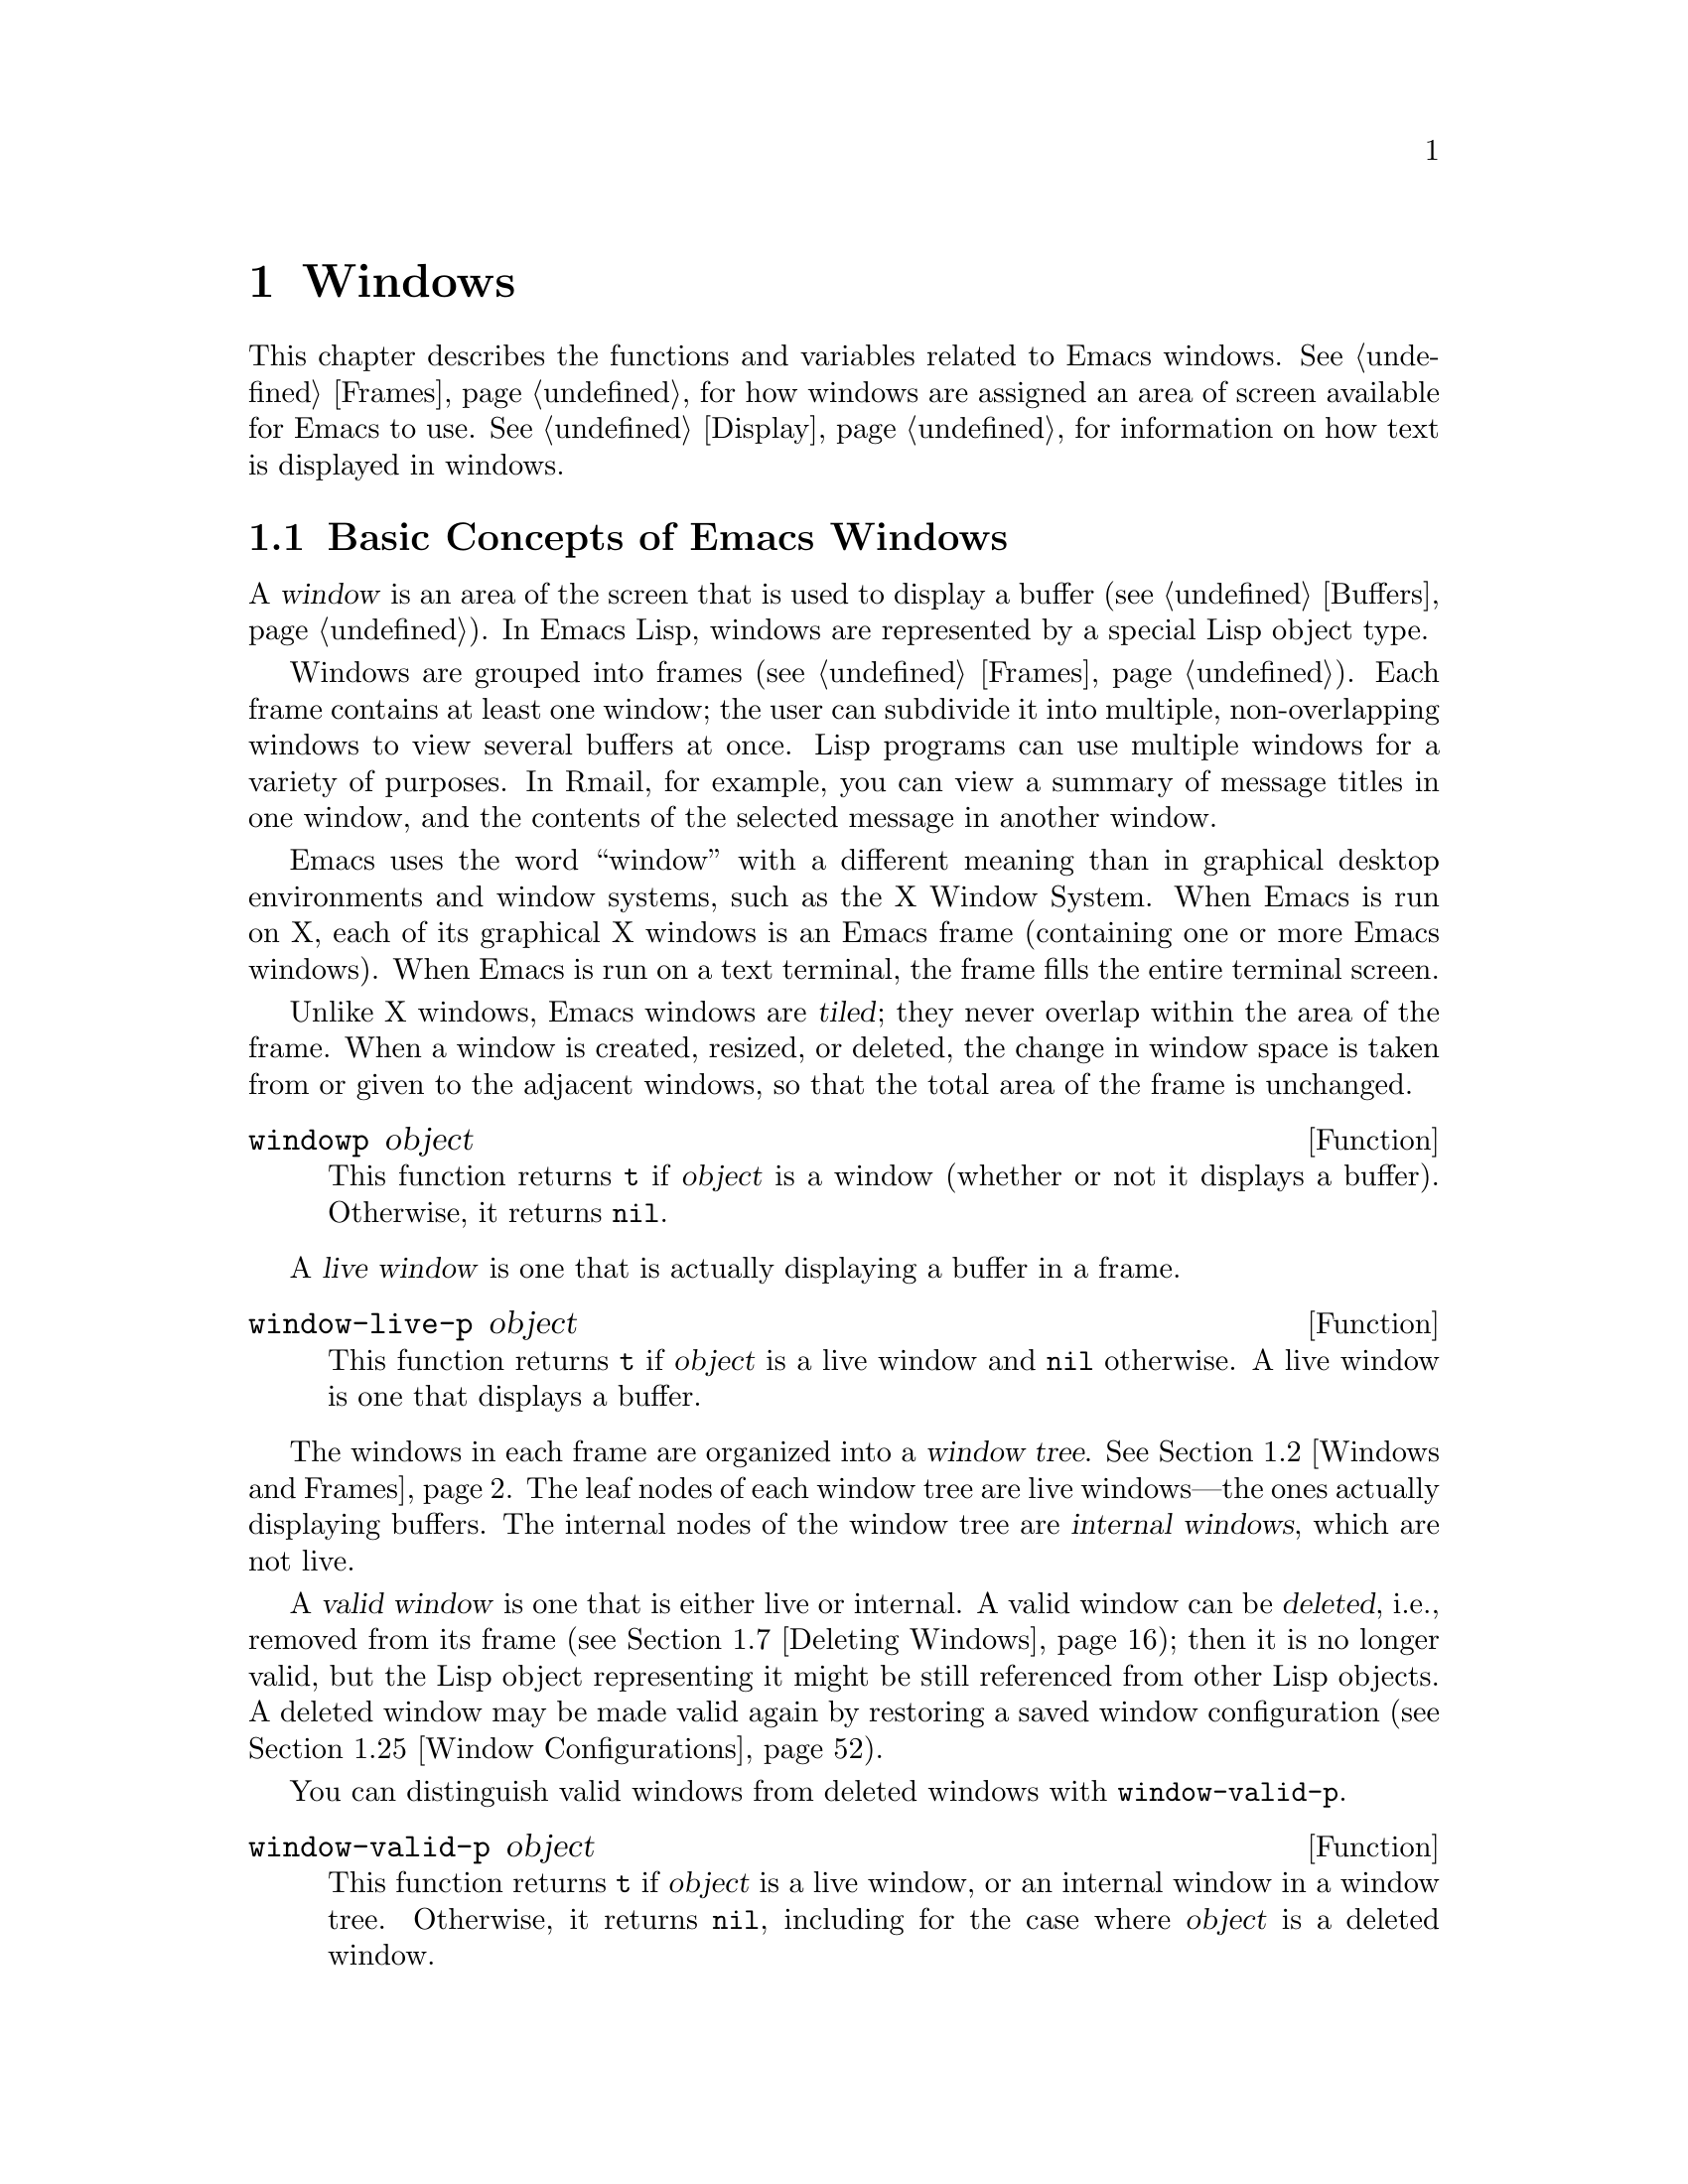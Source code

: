 @c -*-texinfo-*-
@c This is part of the GNU Emacs Lisp Reference Manual.
@c Copyright (C) 1990-1995, 1998-1999, 2001-2014 Free Software
@c Foundation, Inc.
@c See the file elisp.texi for copying conditions.
@node Windows
@chapter Windows

This chapter describes the functions and variables related to Emacs
windows.  @xref{Frames}, for how windows are assigned an area of screen
available for Emacs to use.  @xref{Display}, for information on how text
is displayed in windows.

@menu
* Basic Windows::           Basic information on using windows.
* Windows and Frames::      Relating windows to the frame they appear on.
* Window Sizes::            Accessing a window's size.
* Resizing Windows::        Changing the sizes of windows.
* Splitting Windows::       Creating a new window.
* Preserving Window Sizes:: Preserving the size of windows.
* Deleting Windows::        Removing a window from its frame.
* Recombining Windows::     Preserving the frame layout when splitting and
                              deleting windows.
* Selecting Windows::       The selected window is the one that you edit in.
* Cyclic Window Ordering::  Moving around the existing windows.
* Buffers and Windows::     Each window displays the contents of a buffer.
* Switching Buffers::       Higher-level functions for switching to a buffer.
* Choosing Window::         How to choose a window for displaying a buffer.
* Display Action Functions:: Subroutines for @code{display-buffer}.
* Choosing Window Options:: Extra options affecting how buffers are displayed.
* Window History::          Each window remembers the buffers displayed in it.
* Dedicated Windows::       How to avoid displaying another buffer in
                              a specific window.
* Quitting Windows::        How to restore the state prior to displaying a
                              buffer.
* Window Point::            Each window has its own location of point.
* Window Start and End::    Buffer positions indicating which text is
                              on-screen in a window.
* Textual Scrolling::       Moving text up and down through the window.
* Vertical Scrolling::      Moving the contents up and down on the window.
* Horizontal Scrolling::    Moving the contents sideways on the window.
* Coordinates and Windows:: Converting coordinates to windows.
* Window Configurations::   Saving and restoring the state of the screen.
* Window Parameters::       Associating additional information with windows.
* Window Hooks::            Hooks for scrolling, window size changes,
                              redisplay going past a certain point,
                              or window configuration changes.
@end menu


@node Basic Windows
@section Basic Concepts of Emacs Windows
@cindex window

A @dfn{window} is an area of the screen that is used to display a buffer
(@pxref{Buffers}).  In Emacs Lisp, windows are represented by a special
Lisp object type.

@cindex multiple windows
  Windows are grouped into frames (@pxref{Frames}).  Each frame
contains at least one window; the user can subdivide it into multiple,
non-overlapping windows to view several buffers at once.  Lisp
programs can use multiple windows for a variety of purposes.  In
Rmail, for example, you can view a summary of message titles in one
window, and the contents of the selected message in another window.

@cindex terminal screen
@cindex screen of terminal
  Emacs uses the word ``window'' with a different meaning than in
graphical desktop environments and window systems, such as the X
Window System.  When Emacs is run on X, each of its graphical X
windows is an Emacs frame (containing one or more Emacs windows).
When Emacs is run on a text terminal, the frame fills the entire
terminal screen.

@cindex tiled windows
  Unlike X windows, Emacs windows are @dfn{tiled}; they never overlap
within the area of the frame.  When a window is created, resized, or
deleted, the change in window space is taken from or given to the
adjacent windows, so that the total area of the frame is unchanged.

@defun windowp object
This function returns @code{t} if @var{object} is a window (whether or
not it displays a buffer).  Otherwise, it returns @code{nil}.
@end defun

@cindex live windows
A @dfn{live window} is one that is actually displaying a buffer in a
frame.

@defun window-live-p object
This function returns @code{t} if @var{object} is a live window and
@code{nil} otherwise.  A live window is one that displays a buffer.
@end defun

@cindex internal windows
The windows in each frame are organized into a @dfn{window tree}.
@xref{Windows and Frames}.  The leaf nodes of each window tree are live
windows---the ones actually displaying buffers.  The internal nodes of
the window tree are @dfn{internal windows}, which are not live.

@cindex valid windows
   A @dfn{valid window} is one that is either live or internal.  A valid
window can be @dfn{deleted}, i.e., removed from its frame
(@pxref{Deleting Windows}); then it is no longer valid, but the Lisp
object representing it might be still referenced from other Lisp
objects.  A deleted window may be made valid again by restoring a saved
window configuration (@pxref{Window Configurations}).

   You can distinguish valid windows from deleted windows with
@code{window-valid-p}.

@defun window-valid-p object
This function returns @code{t} if @var{object} is a live window, or an
internal window in a window tree.  Otherwise, it returns @code{nil},
including for the case where @var{object} is a deleted window.
@end defun

@cindex selected window
@cindex window selected within a frame
  In each frame, at any time, exactly one Emacs window is designated
as @dfn{selected within the frame}.  For the selected frame, that
window is called the @dfn{selected window}---the one in which most
editing takes place, and in which the cursor for selected windows
appears (@pxref{Cursor Parameters}).  The selected window's buffer is
usually also the current buffer, except when @code{set-buffer} has
been used (@pxref{Current Buffer}).  As for non-selected frames, the
window selected within the frame becomes the selected window if the
frame is ever selected.  @xref{Selecting Windows}.

@defun selected-window
This function returns the selected window (which is always a live
window).
@end defun

@node Windows and Frames
@section Windows and Frames

Each window belongs to exactly one frame (@pxref{Frames}).

@defun window-frame &optional window
This function returns the frame that the window @var{window} belongs
to.  If @var{window} is @code{nil}, it defaults to the selected
window.
@end defun

@defun window-list &optional frame minibuffer window
This function returns a list of live windows belonging to the frame
@var{frame}.  If @var{frame} is omitted or @code{nil}, it defaults to
the selected frame.

The optional argument @var{minibuffer} specifies whether to include
the minibuffer window in the returned list.  If @var{minibuffer} is
@code{t}, the minibuffer window is included.  If @var{minibuffer} is
@code{nil} or omitted, the minibuffer window is included only if it is
active.  If @var{minibuffer} is neither @code{nil} nor @code{t}, the
minibuffer window is never included.

The optional argument @var{window}, if non-@code{nil}, should be a live
window on the specified frame; then @var{window} will be the first
element in the returned list.  If @var{window} is omitted or @code{nil},
the window selected within the frame is the first element.
@end defun

@cindex window tree
@cindex root window
  Windows in the same frame are organized into a @dfn{window tree},
whose leaf nodes are the live windows.  The internal nodes of a window
tree are not live; they exist for the purpose of organizing the
relationships between live windows.  The root node of a window tree is
called the @dfn{root window}.  It can be either a live window (if the
frame has just one window), or an internal window.

  A minibuffer window (@pxref{Minibuffer Windows}) is not part of its
frame's window tree unless the frame is a minibuffer-only frame.
Nonetheless, most of the functions in this section accept the
minibuffer window as an argument.  Also, the function
@code{window-tree} described at the end of this section lists the
minibuffer window alongside the actual window tree.

@defun frame-root-window &optional frame-or-window
This function returns the root window for @var{frame-or-window}.  The
argument @var{frame-or-window} should be either a window or a frame;
if omitted or @code{nil}, it defaults to the selected frame.  If
@var{frame-or-window} is a window, the return value is the root window
of that window's frame.
@end defun

@cindex parent window
@cindex child window
@cindex sibling window
  When a window is split, there are two live windows where previously
there was one.  One of these is represented by the same Lisp window
object as the original window, and the other is represented by a
newly-created Lisp window object.  Both of these live windows become
leaf nodes of the window tree, as @dfn{child windows} of a single
internal window.  If necessary, Emacs automatically creates this
internal window, which is also called the @dfn{parent window}, and
assigns it to the appropriate position in the window tree.  A set of
windows that share the same parent are called @dfn{siblings}.

@cindex parent window
@defun window-parent &optional window
This function returns the parent window of @var{window}.  If
@var{window} is omitted or @code{nil}, it defaults to the selected
window.  The return value is @code{nil} if @var{window} has no parent
(i.e., it is a minibuffer window or the root window of its frame).
@end defun

  Each internal window always has at least two child windows.  If this
number falls to one as a result of window deletion, Emacs
automatically deletes the internal window, and its sole remaining
child window takes its place in the window tree.

  Each child window can be either a live window, or an internal window
(which in turn would have its own child windows).  Therefore, each
internal window can be thought of as occupying a certain rectangular
@dfn{screen area}---the union of the areas occupied by the live
windows that are ultimately descended from it.

@cindex window combination
@cindex vertical combination
@cindex horizontal combination
  For each internal window, the screen areas of the immediate children
are arranged either vertically or horizontally (never both).  If the
child windows are arranged one above the other, they are said to form
a @dfn{vertical combination}; if they are arranged side by side, they
are said to form a @dfn{horizontal combination}.  Consider the
following example:

@smallexample
@group
     ______________________________________
    | ______  ____________________________ |
    ||      || __________________________ ||
    ||      |||                          |||
    ||      |||                          |||
    ||      |||                          |||
    ||      |||____________W4____________|||
    ||      || __________________________ ||
    ||      |||                          |||
    ||      |||                          |||
    ||      |||____________W5____________|||
    ||__W2__||_____________W3_____________ |
    |__________________W1__________________|

@end group
@end smallexample

@noindent
The root window of this frame is an internal window, @var{W1}.  Its
child windows form a horizontal combination, consisting of the live
window @var{W2} and the internal window @var{W3}.  The child windows
of @var{W3} form a vertical combination, consisting of the live
windows @var{W4} and @var{W5}.  Hence, the live windows in this
window tree are @var{W2}, @var{W4}, and @var{W5}.

  The following functions can be used to retrieve a child window of an
internal window, and the siblings of a child window.

@defun window-top-child &optional window
This function returns the topmost child window of @var{window}, if
@var{window} is an internal window whose children form a vertical
combination.  For any other type of window, the return value is
@code{nil}.
@end defun

@defun window-left-child &optional window
This function returns the leftmost child window of @var{window}, if
@var{window} is an internal window whose children form a horizontal
combination.  For any other type of window, the return value is
@code{nil}.
@end defun

@defun window-child window
This function returns the first child window of the internal window
@var{window}---the topmost child window for a vertical combination, or
the leftmost child window for a horizontal combination.  If
@var{window} is a live window, the return value is @code{nil}.
@end defun

@defun window-combined-p &optional window horizontal
This function returns a non-@code{nil} value if and only if
@var{window} is part of a vertical combination.  If @var{window} is
omitted or @code{nil}, it defaults to the selected one.

If the optional argument @var{horizontal} is non-@code{nil}, this
means to return non-@code{nil} if and only if @var{window} is part of
a horizontal combination.
@end defun

@defun window-next-sibling &optional window
This function returns the next sibling of the window @var{window}.  If
omitted or @code{nil}, @var{window} defaults to the selected window.
The return value is @code{nil} if @var{window} is the last child of
its parent.
@end defun

@defun window-prev-sibling &optional window
This function returns the previous sibling of the window @var{window}.
If omitted or @code{nil}, @var{window} defaults to the selected
window.  The return value is @code{nil} if @var{window} is the first
child of its parent.
@end defun

The functions @code{window-next-sibling} and
@code{window-prev-sibling} should not be confused with the functions
@code{next-window} and @code{previous-window}, which return the next
and previous window, respectively, in the cyclic ordering of windows
(@pxref{Cyclic Window Ordering}).

  You can use the following functions to find the first live window on a
frame and the window nearest to a given window.

@defun frame-first-window &optional frame-or-window
This function returns the live window at the upper left corner of the
frame specified by @var{frame-or-window}.  The argument
@var{frame-or-window} must denote a window or a live frame and defaults
to the selected frame.  If @var{frame-or-window} specifies a window,
this function returns the first window on that window's frame.  Under
the assumption that the frame from our canonical example is selected
@code{(frame-first-window)} returns @var{W2}.
@end defun

@cindex window in direction
@defun window-in-direction direction &optional window ignore sign wrap mini
This function returns the nearest live window in direction
@var{direction} as seen from the position of @code{window-point} in
window @var{window}.  The argument @var{direction} must be one of
@code{above}, @code{below}, @code{left} or @code{right}.  The optional
argument @var{window} must denote a live window and defaults to the
selected one.

This function does not return a window whose @code{no-other-window}
parameter is non-@code{nil} (@pxref{Window Parameters}).  If the nearest
window's @code{no-other-window} parameter is non-@code{nil}, this
function tries to find another window in the indicated direction whose
@code{no-other-window} parameter is @code{nil}.  If the optional
argument @var{ignore} is non-@code{nil}, a window may be returned even
if its @code{no-other-window} parameter is non-@code{nil}.

If the optional argument @var{sign} is a negative number, it means to
use the right or bottom edge of @var{window} as reference position
instead of @code{window-point}.  If @var{sign} is a positive number, it
means to use the left or top edge of @var{window} as reference position.

If the optional argument @var{wrap} is non-@code{nil}, this means to
wrap @var{direction} around frame borders.  For example, if @var{window}
is at the top of the frame and @var{direction} is @code{above}, then
return the minibuffer window provided the frame has one, and a window at
the bottom of the frame otherwise.

If the optional argument @var{mini} is @code{nil}, this means to return
the minibuffer window if and only if it is currently active.  If
@var{mini} is non-@code{nil}, it returns the minibuffer window even when
it's not active.  However, if @var{wrap} non-@code{nil}, it always acts
as if @var{mini} were @code{nil}.

If it doesn't find a suitable window, this function returns @code{nil}.
@end defun

The following function allows to retrieve the entire window tree of a
frame:

@defun window-tree &optional frame
This function returns a list representing the window tree for frame
@var{frame}.  If @var{frame} is omitted or @code{nil}, it defaults to
the selected frame.

The return value is a list of the form @code{(@var{root} @var{mini})},
where @var{root} represents the window tree of the frame's root
window, and @var{mini} is the frame's minibuffer window.

If the root window is live, @var{root} is that window itself.
Otherwise, @var{root} is a list @code{(@var{dir} @var{edges} @var{w1}
@var{w2} ...)} where @var{dir} is @code{nil} for a horizontal
combination and @code{t} for a vertical combination, @var{edges} gives
the size and position of the combination, and the remaining elements
are the child windows.  Each child window may again be a window object
(for a live window) or a list with the same format as above (for an
internal window).  The @var{edges} element is a list @code{(@var{left}
@var{top} @var{right} @var{bottom})}, similar to the value returned by
@code{window-edges} (@pxref{Coordinates and Windows}).
@end defun


@node Window Sizes
@section Window Sizes
@cindex window size
@cindex size of window

  The following schematic shows the structure of a live window:

@smallexample
@group
        ____________________________________________
       |______________ Header Line ______________|RD| ^
     ^ |LS|LM|LF|                       |RF|RM|RS|  | |
     | |  |  |  |                       |  |  |  |  | |
Window |  |  |  |       Text Area       |  |  |  |  | Window
Body | |  |  |  |     (Window Body)     |  |  |  |  | Total
Height |  |  |  |                       |  |  |  |  | Height
     | |  |  |  |<- Window Body Width ->|  |  |  |  | |
     v |__|__|__|_______________________|__|__|__|  | |
       |_________ Horizontal Scroll Bar _________|  | |
       |_______________ Mode Line _______________|__| |
       |_____________ Bottom Divider _______________| v
        <---------- Window Total Width ------------>

@end group
@end smallexample

@cindex window body
@cindex text area of a window
@cindex body of a window
  At the center of the window is the @dfn{text area}, or @dfn{body},
where the buffer text is displayed.  The text area can be surrounded by
a series of optional areas.  On the left and right, from innermost to
outermost, these are the left and right fringes, denoted by LF and RF
(@pxref{Fringes}); the left and right margins, denoted by LM and RM in
the schematic (@pxref{Display Margins}); the left or right vertical
scroll bar, only one of which is present at any time, denoted by LS and
RS (@pxref{Scroll Bars}); and the right divider, denoted by RD
(@pxref{Window Dividers}).  At the top of the window is the header line
(@pxref{Header Lines}).  At the bottom of the window are the horizontal
scroll bar (@pxref{Scroll Bars}); the mode line (@pxref{Mode Line
Format}); and the bottom divider (@pxref{Window Dividers}).

  Emacs provides miscellaneous functions for finding the height and
width of a window.  The return value of many of these functions can be
specified either in units of pixels or in units of lines and columns.
On a graphical display, the latter actually correspond to the height and
width of a ``default'' character specified by the frame's default font
as returned by @code{frame-char-height} and @code{frame-char-width}
(@pxref{Size and Position}).  Thus, if a window is displaying text with
a different font or size, the reported line height and column width for
that window may differ from the actual number of text lines or columns
displayed within it.

@cindex window height
@cindex height of a window
@cindex total height of a window
  The @dfn{total height} of a window is the number of lines comprising
the window's body, the header line, the horizontal scroll bar, the mode
line and the bottom divider (if any).

@defun window-total-height &optional window round
This function returns the total height, in lines, of the window
@var{window}.  If @var{window} is omitted or @code{nil}, it defaults to
the selected window.  If @var{window} is an internal window, the return
value is the total height occupied by its descendant windows.

  If a window's pixel height is not an integral multiple of its frame's
default character height, the number of lines occupied by the window is
rounded internally.  This is done in a way such that, if the window is a
parent window, the sum of the total heights of all its child windows
internally equals the total height of their parent.  This means that
although two windows have the same pixel height, their internal total
heights may differ by one line.  This means also, that if window is
vertically combined and has a next sibling, the topmost row of that
sibling can be calculated as the sum of this window's topmost row and
total height (@pxref{Coordinates and Windows})

  If the optional argument @var{round} is @code{ceiling}, this
function returns the smallest integer larger than @var{window}'s pixel
height divided by the character height of its frame; if it is
@code{floor}, it returns the largest integer smaller than said value;
with any other @var{round} it returns the internal value of
@var{windows}'s total height.
@end defun

@cindex window width
@cindex width of a window
@cindex total width of a window
The @dfn{total width} of a window is the number of lines comprising the
window's body, its margins, fringes, scroll bars and a right divider (if
any).

@defun window-total-width &optional window round
This function returns the total width, in columns, of the window
@var{window}.  If @var{window} is omitted or @code{nil}, it defaults to
the selected window.  If @var{window} is internal, the return value is
the total width occupied by its descendant windows.

  If a window's pixel width is not an integral multiple of its frame's
character width, the number of lines occupied by the window is rounded
internally.  This is done in a way such that, if the window is a parent
window, the sum of the total widths of all its children internally
equals the total width of their parent.  This means that although two
windows have the same pixel width, their internal total widths may
differ by one column.  This means also, that if this window is
horizontally combined and has a next sibling, the leftmost column of
that sibling can be calculated as the sum of this window's leftmost
column and total width (@pxref{Coordinates and Windows}).  The optional
argument @var{round} behaves as it does for @code{window-total-height}.
@end defun

@defun window-total-size &optional window horizontal round
This function returns either the total height in lines or the total
width in columns of the window @var{window}.  If @var{horizontal} is
omitted or @code{nil}, this is equivalent to calling
@code{window-total-height} for @var{window}; otherwise it is equivalent
to calling @code{window-total-width} for @var{window}.  The optional
argument @var{round} behaves as it does for @code{window-total-height}.
@end defun

The following two functions can be used to return the total size of a
window in units of pixels.

@cindex window pixel height
@cindex pixel height of a window
@cindex total pixel height of a window

@defun window-pixel-height &optional window
This function returns the total height of window @var{window} in pixels.
@var{window} must be a valid window and defaults to the selected one.

The return value includes mode and header line, a horizontal scroll bar
and a bottom divider, if any.  If @var{window} is an internal window,
its pixel height is the pixel height of the screen areas spanned by its
children.
@end defun

@cindex window pixel height
@cindex pixel height of a window
@cindex total pixel height of a window

@defun window-pixel-width &optional Lisp_Object &optional window
This function returns the width of window @var{window} in pixels.
@var{window} must be a valid window and defaults to the selected one.

The return value includes the fringes and margins of @var{window} as
well as any vertical dividers or scroll bars belonging to @var{window}.
If @var{window} is an internal window, its pixel width is the width of
the screen areas spanned by its children.
@end defun

@cindex full-width window
@cindex full-height window
  The following functions can be used to determine whether a given
window has any adjacent windows.

@defun window-full-height-p &optional window
This function returns non-@code{nil} if @var{window} has no other window
above or below it in its frame.  More precisely, this means that the
total height of @var{window} equals the total height of the root window
on that frame.  The minibuffer window does not count in this regard.  If
@var{window} is omitted or @code{nil}, it defaults to the selected
window.
@end defun

@defun window-full-width-p &optional window
This function returns non-@code{nil} if @var{window} has no other
window to the left or right in its frame, i.e., its total width equals
that of the root window on that frame.  If @var{window} is omitted or
@code{nil}, it defaults to the selected window.
@end defun

@cindex window body height
@cindex body height of a window
@cindex window body width
The @dfn{body height} of a window is the height of its text area, which
does not include a mode or header line, a horizontal scroll bar, or a
bottom divider.

@defun window-body-height &optional window pixelwise
This function returns the height, in lines, of the body of window
@var{window}.  If @var{window} is omitted or @code{nil}, it defaults to
the selected window; otherwise it must be a live window.

If the optional argument @var{pixelwise} is non-@code{nil}, this
function returns the body height of @var{window} counted in pixels.

If @var{pixelwise} is @code{nil}, the return value is rounded down to
the nearest integer, if necessary.  This means that if a line at the
bottom of the text area is only partially visible, that line is not
counted.  It also means that the height of a window's body can never
exceed its total height as returned by @code{window-total-height}.
@end defun

@cindex body width of a window
@cindex body size of a window
@cindex window body size
The @dfn{body width} of a window is the width of its text area, which
does not include the scroll bar, fringes, margins or a right divider.

@defun window-body-width &optional window pixelwise
This function returns the width, in columns, of the body of window
@var{window}.  If @var{window} is omitted or @code{nil}, it defaults to
the selected window; otherwise it must be a live window.

If the optional argument @var{pixelwise} is non-@code{nil}, this
function returns the body width of @var{window} in units of pixels.

If @var{pixelwise} is @code{nil}, the return value is rounded down to
the nearest integer, if necessary.  This means that if a column on the
right of the text area is only partially visible, that column is not
counted.  It also means that the width of a window's body can never
exceed its total width as returned by @code{window-total-width}.
@end defun

@defun window-body-size &optional window horizontal pixelwise
This function returns the body height or body width of @var{window}.  If
@var{horizontal} is omitted or @code{nil}, it is equivalent to calling
@code{window-body-height} for @var{window}; otherwise it is equivalent
to calling @code{window-body-width}.  In either case, the optional
argument @var{pixelwise} is passed to the function called.
@end defun

  For compatibility with previous versions of Emacs,
@code{window-height} is an alias for @code{window-total-height}, and
@code{window-width} is an alias for @code{window-body-width}.  These
aliases are considered obsolete and will be removed in the future.

   The pixel heights of a window's mode and header line can be retrieved
with the functions given below.  Their return value is usually accurate
unless the window has not been displayed before: In that case, the
return value is based on an estimate of the font used for the window's
frame.

@defun window-mode-line-height &optional window
This function returns the height in pixels of @var{window}'s mode line.
@var{window} must be a live window and defaults to the selected one.  If
@var{window} has no mode line, the return value is zero.
@end defun

@defun window-header-line-height &optional window
This function returns the height in pixels of @var{window}'s header
line.  @var{window} must be a live window and defaults to the selected
one.  If @var{window} has no header line, the return value is zero.
@end defun

Functions for retrieving the height and/or width of window dividers
(@pxref{Window Dividers}), fringes (@pxref{Fringes}), scroll bars
(@pxref{Scroll Bars}), and display margins (@pxref{Display Margins}) are
described in the corresponding sections.

@cindex fixed-size window
@vindex window-min-height
@vindex window-min-width
  Commands that change the size of windows (@pxref{Resizing Windows}),
or split them (@pxref{Splitting Windows}), obey the variables
@code{window-min-height} and @code{window-min-width}, which specify the
smallest allowable window height and width.  They also obey the variable
@code{window-size-fixed}, with which a window can be @dfn{fixed} in
size:

@defopt window-min-height
This option specifies the minimum total height, in lines, of any window.
Its value has to accommodate at least one text line as well as a mode
and header line, a horizontal scroll bar and a bottom divider, if
present.
@end defopt

@defopt window-min-width
This option specifies the minimum total width, in columns, of any
window.  Its value has to accommodate two text columns as well as
margins, fringes, a scroll bar and a right divider, if present.
@end defopt

The following function tells how small a specific window can get taking
into account the sizes of its areas and the values of
@code{window-min-height}, @code{window-min-width} and
@code{window-size-fixed}.

@defun window-min-size &optional window horizontal ignore pixelwise
This function returns the minimum size of @var{window}.  @var{window}
must be a valid window and defaults to the selected one.  The optional
argument @var{horizontal} non-@code{nil} means to return the minimum
number of columns of @var{window}; otherwise return the minimum number
of @var{window}'s lines.

The return value makes sure that all components of @var{window} remain
fully visible if @var{window}'s size were actually set to it.  With
@var{horizontal} @code{nil} it includes the mode and header line, the
horizontal scroll bar and the bottom divider.  With @var{horizontal}
non-@code{nil} it includes the fringes, a scroll bar, and a right
divider, if present.  It does not, however, include the space reserved
for the margins.

The optional argument @var{ignore}, if non-@code{nil}, means ignore
restrictions imposed by fixed size windows, @code{window-min-height} or
@code{window-min-width} settings.  If @var{ignore} equals @code{safe},
live windows may get as small as @code{window-safe-min-height} lines and
@code{window-safe-min-width} columns.  If @var{ignore} is a window,
ignore restrictions for that window only.  Any other non-@code{nil}
value means ignore all of the above restrictions for all windows.

The optional argument @var{pixelwise} non-@code{nil} means to return the
minimum size of @var{window} counted in pixels.
@end defun

@node Resizing Windows
@section Resizing Windows
@cindex window resizing
@cindex resize window
@cindex changing window size
@cindex window size, changing

  This section describes functions for resizing a window without
changing the size of its frame.  Because live windows do not overlap,
these functions are meaningful only on frames that contain two or more
windows: resizing a window also changes the size of a neighboring
window.  If there is just one window on a frame, its size cannot be
changed except by resizing the frame (@pxref{Size and Position}).

  Except where noted, these functions also accept internal windows as
arguments.  Resizing an internal window causes its child windows to be
resized to fit the same space.

@defun window-resizable window delta &optional horizontal ignore pixelwise
This function returns @var{delta} if the size of @var{window} can be
changed vertically by @var{delta} lines.  If the optional argument
@var{horizontal} is non-@code{nil}, it instead returns @var{delta} if
@var{window} can be resized horizontally by @var{delta} columns.  It
does not actually change the window size.

If @var{window} is @code{nil}, it defaults to the selected window.

A positive value of @var{delta} means to check whether the window can be
enlarged by that number of lines or columns; a negative value of
@var{delta} means to check whether the window can be shrunk by that many
lines or columns.  If @var{delta} is non-zero, a return value of 0 means
that the window cannot be resized.

Normally, the variables @code{window-min-height} and
@code{window-min-width} specify the smallest allowable window size
(@pxref{Window Sizes}).  However, if the optional argument @var{ignore}
is non-@code{nil}, this function ignores @code{window-min-height} and
@code{window-min-width}, as well as @code{window-size-fixed}.  Instead,
it considers the minimum-height window to be one consisting of a header
and a mode line, a horizontal scrollbar and a bottom divider (if any),
plus a text area one line tall; and a minimum-width window as one
consisting of fringes, margins, a scroll bar and a right divider (if
any), plus a text area two columns wide.

If the optional argument @var{pixelwise} is non-@code{nil},
@var{delta} is interpreted as pixels.
@end defun

@defun window-resize window delta &optional horizontal ignore pixelwise
This function resizes @var{window} by @var{delta} increments.  If
@var{horizontal} is @code{nil}, it changes the height by @var{delta}
lines; otherwise, it changes the width by @var{delta} columns.  A
positive @var{delta} means to enlarge the window, and a negative
@var{delta} means to shrink it.

If @var{window} is @code{nil}, it defaults to the selected window.  If
the window cannot be resized as demanded, an error is signaled.

The optional argument @var{ignore} has the same meaning as for the
function @code{window-resizable} above.

If the optional argument @var{pixelwise} is non-@code{nil},
@var{delta} will be interpreted as pixels.

The choice of which window edges this function alters depends on the
values of the option @code{window-combination-resize} and the
combination limits of the involved windows; in some cases, it may alter
both edges.  @xref{Recombining Windows}.  To resize by moving only the
bottom or right edge of a window, use the function
@code{adjust-window-trailing-edge}.
@end defun

@c The commands enlarge-window, enlarge-window-horizontally,
@c shrink-window, and shrink-window-horizontally are documented in the
@c Emacs manual.  They are not preferred for calling from Lisp.

@defun adjust-window-trailing-edge window delta &optional horizontal pixelwise
This function moves @var{window}'s bottom edge by @var{delta} lines.
If optional argument @var{horizontal} is non-@code{nil}, it instead
moves the right edge by @var{delta} columns.  If @var{window} is
@code{nil}, it defaults to the selected window.

If the optional argument @var{pixelwise} is non-@code{nil},
@var{delta} is interpreted as pixels.

A positive @var{delta} moves the edge downwards or to the right; a
negative @var{delta} moves it upwards or to the left.  If the edge
cannot be moved as far as specified by @var{delta}, this function
moves it as far as possible but does not signal a error.

This function tries to resize windows adjacent to the edge that is
moved.  If this is not possible for some reason (e.g., if that adjacent
window is fixed-size), it may resize other windows.
@end defun

@cindex pixelwise, resizing windows
@defopt window-resize-pixelwise
If the value of this option is non-@code{nil}, Emacs resizes windows in
units of pixels.  This currently affects functions like
@code{split-window} (@pxref{Splitting Windows}), @code{maximize-window},
@code{minimize-window}, @code{fit-window-to-buffer},
@code{shrink-window-if-larger-than-buffer} (all listed below) and
@code{fit-frame-to-buffer} (@pxref{Size and Position}).

Note that when a frame's pixel size is not a multiple of its character
size, at least one window may get resized pixelwise even if this
option is @code{nil}.  The default value is @code{nil}.
@end defopt

  The following commands resize windows in more specific ways.  When
called interactively, they act on the selected window.

@deffn Command fit-window-to-buffer &optional window max-height min-height max-width min-width preserve-size
This command adjusts the height or width of @var{window} to fit the text
in it.  It returns non-@code{nil} if it was able to resize @var{window},
and @code{nil} otherwise.  If @var{window} is omitted or @code{nil}, it
defaults to the selected window.  Otherwise, it should be a live window.

If @var{window} is part of a vertical combination, this function adjusts
@var{window}'s height.  The new height is calculated from the actual
height of the accessible portion of its buffer.  The optional argument
@var{max-height}, if non-@code{nil}, specifies the maximum total height
that this function can give @var{window}.  The optional argument
@var{min-height}, if non-@code{nil}, specifies the minimum total height
that it can give, which overrides the variable @code{window-min-height}.
Both @var{max-height} and @var{min-height} are specified in lines and
include mode and header line and a bottom divider, if any.

If @var{window} is part of a horizontal combination and the value of the
option @code{fit-window-to-buffer-horizontally} (see below) is
non-@code{nil}, this function adjusts @var{window}'s height.  The new
width of @var{window} is calculated from the maximum length of its
buffer's lines that follow the current start position of @var{window}.
The optional argument @var{max-width} specifies a maximum width and
defaults to the width of @var{window}'s frame.  The optional argument
@var{min-width} specifies a minimum width and defaults to
@code{window-min-width}.  Both @var{max-width} and @var{min-width} are
specified in columns and include fringes, margins and scrollbars, if
any.

The optional argument @var{preserve-size}, if non-@code{nil}, will
install a parameter to preserve the size of @var{window} during future
resize operations (@pxref{Preserving Window Sizes}).

If the option @code{fit-frame-to-buffer} (see below) is non-@code{nil},
this function will try to resize the frame of @var{window} to fit its
contents by calling @code{fit-frame-to-buffer} (@pxref{Size and
Position}).
@end deffn

@defopt fit-window-to-buffer-horizontally
If this is non-@code{nil}, @code{fit-window-to-buffer} can resize
windows horizontally.  If this is @code{nil} (the default)
@code{fit-window-to-buffer} never resizes windows horizontally.  If this
is @code{only}, it can resize windows horizontally only.  Any other
value means @code{fit-window-to-buffer} can resize windows in both
dimensions.
@end defopt

@defopt fit-frame-to-buffer
If this option is non-@code{nil}, @code{fit-window-to-buffer} can fit a
frame to its buffer.  A frame is fit if and only if its root window is a
live window and this option is non-@code{nil}.  If this is
@code{horizontally}, frames are fit horizontally only.  If this is
@code{vertically}, frames are fit vertically only.  Any other
non-@code{nil} value means frames can be resized in both dimensions.
@end defopt

@deffn Command shrink-window-if-larger-than-buffer &optional window
This command attempts to reduce @var{window}'s height as much as
possible while still showing its full buffer, but no less than
@code{window-min-height} lines.  The return value is non-@code{nil} if
the window was resized, and @code{nil} otherwise.  If @var{window} is
omitted or @code{nil}, it defaults to the selected window.  Otherwise,
it should be a live window.

This command does nothing if the window is already too short to
display all of its buffer, or if any of the buffer is scrolled
off-screen, or if the window is the only live window in its frame.

This command calls @code{fit-window-to-buffer} (see above) to do its
work.
@end deffn


@cindex balancing window sizes
@deffn Command balance-windows &optional window-or-frame
This function balances windows in a way that gives more space to
full-width and/or full-height windows.  If @var{window-or-frame}
specifies a frame, it balances all windows on that frame.  If
@var{window-or-frame} specifies a window, it balances only that window
and its siblings (@pxref{Windows and Frames}).
@end deffn

@deffn Command balance-windows-area
This function attempts to give all windows on the selected frame
approximately the same share of the screen area.  Full-width or
full-height windows are not given more space than other windows.
@end deffn

@cindex maximizing windows
@deffn Command maximize-window &optional window
This function attempts to make @var{window} as large as possible, in
both dimensions, without resizing its frame or deleting other windows.
If @var{window} is omitted or @code{nil}, it defaults to the selected
window.
@end deffn

@cindex minimizing windows
@deffn Command minimize-window &optional window
This function attempts to make @var{window} as small as possible, in
both dimensions, without deleting it or resizing its frame.  If
@var{window} is omitted or @code{nil}, it defaults to the selected
window.
@end deffn


@node Splitting Windows
@section Splitting Windows
@cindex splitting windows
@cindex window splitting

This section describes functions for creating a new window by
@dfn{splitting} an existing one.

@defun split-window &optional window size side pixelwise
This function creates a new live window next to the window
@var{window}.  If @var{window} is omitted or @code{nil}, it defaults
to the selected window.  That window is ``split'', and reduced in
size.  The space is taken up by the new window, which is returned.

The optional second argument @var{size} determines the sizes of
@var{window} and/or the new window.  If it is omitted or @code{nil},
both windows are given equal sizes; if there is an odd line, it is
allocated to the new window.  If @var{size} is a positive number,
@var{window} is given @var{size} lines (or columns, depending on the
value of @var{side}).  If @var{size} is a negative number, the new
window is given @minus{}@var{size} lines (or columns).

If @var{size} is @code{nil}, this function obeys the variables
@code{window-min-height} and @code{window-min-width} (@pxref{Window
Sizes}).  Thus, it signals an error if splitting would result in making
a window smaller than those variables specify.  However, a
non-@code{nil} value for @var{size} causes those variables to be
ignored; in that case, the smallest allowable window is considered to be
one that has space for a text area one line tall and/or two columns
wide.

Hence, if @var{size} is specified, it's the caller's responsibility to
check whether the emanating windows are large enough to encompass all
areas like a mode line or a scroll bar.  The function
@code{window-min-size} (@pxref{Window Sizes}) can be used to determine
the minimum requirements of @var{window} in this regard.  Since the new
window usually ``inherits'' areas like the mode line or the scroll bar
from @var{window}, that function is also a good guess for the minimum
size of the new window.  The caller should specify a smaller size only
if it correspondingly removes an inherited area before the next
redisplay.

The optional third argument @var{side} determines the position of the
new window relative to @var{window}.  If it is @code{nil} or
@code{below}, the new window is placed below @var{window}.  If it is
@code{above}, the new window is placed above @var{window}.  In both
these cases, @var{size} specifies a total window height, in lines.

If @var{side} is @code{t} or @code{right}, the new window is placed on
the right of @var{window}.  If @var{side} is @code{left}, the new
window is placed on the left of @var{window}.  In both these cases,
@var{size} specifies a total window width, in columns.

The optional fourth argument @var{pixelwise}, if non-@code{nil}, means
to interpret @var{size} in units of pixels, instead of lines and
columns.

If @var{window} is a live window, the new window inherits various
properties from it, including margins and scroll bars.  If
@var{window} is an internal window, the new window inherits the
properties of the window selected within @var{window}'s frame.

The behavior of this function may be altered by the window parameters
of @var{window}, so long as the variable
@code{ignore-window-parameters} is @code{nil}.  If the value of
the @code{split-window} window parameter is @code{t}, this function
ignores all other window parameters.  Otherwise, if the value of the
@code{split-window} window parameter is a function, that function is
called with the arguments @var{window}, @var{size}, and @var{side}, in
lieu of the usual action of @code{split-window}.  Otherwise, this
function obeys the @code{window-atom} or @code{window-side} window
parameter, if any.  @xref{Window Parameters}.
@end defun

  As an example, here is a sequence of @code{split-window} calls that
yields the window configuration discussed in @ref{Windows and Frames}.
This example demonstrates splitting a live window as well as splitting
an internal window.  We begin with a frame containing a single window
(a live root window), which we denote by @var{W4}.  Calling
@code{(split-window W4)} yields this window configuration:

@smallexample
@group
     ______________________________________
    | ____________________________________ |
    ||                                    ||
    ||                                    ||
    ||                                    ||
    ||_________________W4_________________||
    | ____________________________________ |
    ||                                    ||
    ||                                    ||
    ||                                    ||
    ||_________________W5_________________||
    |__________________W3__________________|

@end group
@end smallexample

@noindent
The @code{split-window} call has created a new live window, denoted by
@var{W5}.  It has also created a new internal window, denoted by
@var{W3}, which becomes the root window and the parent of both
@var{W4} and @var{W5}.

  Next, we call @code{(split-window W3 nil 'left)}, passing the
internal window @var{W3} as the argument.  The result:

@smallexample
@group
     ______________________________________
    | ______  ____________________________ |
    ||      || __________________________ ||
    ||      |||                          |||
    ||      |||                          |||
    ||      |||                          |||
    ||      |||____________W4____________|||
    ||      || __________________________ ||
    ||      |||                          |||
    ||      |||                          |||
    ||      |||____________W5____________|||
    ||__W2__||_____________W3_____________ |
    |__________________W1__________________|
@end group
@end smallexample

@noindent
A new live window @var{W2} is created, to the left of the internal
window @var{W3}.  A new internal window @var{W1} is created, becoming
the new root window.

   For interactive use, Emacs provides two commands which always split
the selected window.  These call @code{split-window} internally.

@deffn Command split-window-right &optional size
This function splits the selected window into two side-by-side
windows, putting the selected window on the left.  If @var{size} is
positive, the left window gets @var{size} columns; if @var{size} is
negative, the right window gets @minus{}@var{size} columns.
@end deffn

@deffn Command split-window-below &optional size
This function splits the selected window into two windows, one above
the other, leaving the upper window selected.  If @var{size} is
positive, the upper window gets @var{size} lines; if @var{size} is
negative, the lower window gets @minus{}@var{size} lines.
@end deffn

@defopt split-window-keep-point
If the value of this variable is non-@code{nil} (the default),
@code{split-window-below} behaves as described above.

If it is @code{nil}, @code{split-window-below} adjusts point in each
of the two windows to minimize redisplay.  (This is useful on slow
terminals.)  It selects whichever window contains the screen line that
point was previously on.  Note that this only affects
@code{split-window-below}, not the lower-level @code{split-window}
function.
@end defopt


@node Preserving Window Sizes
@section Preserving Window Sizes
@cindex preserving window sizes

A window can get resized explicitly by using one of the functions from
the preceding section or implicitly, for example, when resizing an
adjacent window, when splitting or deleting a window (@pxref{Splitting
Windows}, @pxref{Deleting Windows}) or when resizing the window's frame
(@pxref{Size and Position}).

  It is possible to avoid implicit resizing of a specific window when
there are one or more other resizable windows on the same frame.  For
this purpose, Emacs must be advised to @dfn{preserve} the size of that
window.  There are two basic ways to do that.

@defvar window-size-fixed
If this buffer-local variable is non-@code{nil}, the size of any window
displaying the buffer cannot normally be changed.  Deleting a window or
changing the frame's size may still change the window's size, if there
is no choice.

If the value is @code{height}, then only the window's height is fixed;
if the value is @code{width}, then only the window's width is fixed.
Any other non-@code{nil} value fixes both the width and the height.

If this variable is @code{nil}, this does not necessarily mean that any
window showing the buffer can be resized in the desired direction.  To
determine that, use the function @code{window-resizable}.
@xref{Resizing Windows}.
@end defvar

Often @code{window-size-fixed} is overly aggressive because it inhibits
any attempt to explicitly resize or split an affected window as well.
This may even happen after the window has been resized implicitly, for
example, when deleting an adjacent window or resizing the window's
frame.  The following function tries hard to never disallow resizing
such a window explicitly:

@defun window-preserve-size &optional window horizontal preserve
This function (un-)marks the height of window @var{window} as preserved
for future resize operations.  @var{window} must be a live window and
defaults to the selected one.  If the optional argument @var{horizontal}
is non-@code{nil}, it (un-)marks the width of @var{window} as preserved.

If the optional argument @var{preserve} is @code{t}, this means to
preserve the current height/width of @var{window}'s body.  The
height/width of @var{window} will change only if Emacs has no better
choice.  Resizing a window whose height/width is preserved by this
function never throws an error.

If @var{preserve} is @code{nil}, this means to stop preserving the
height/width of @var{window}, lifting any respective restraint induced
by a previous call of this function for @var{window}.  Calling
@code{enlarge-window}, @code{shrink-window} or
@code{fit-window-to-buffer} with @var{window} as argument may also
remove the respective restraint.
@end defun

@code{window-preserve-size} is currently invoked by the following
functions:

@table @code
@item fit-window-to-buffer
If the optional argument @var{preserve-size} of that function
(@pxref{Resizing Windows}) is non-@code{nil}, the size established by
that function is preserved.

@item display-buffer
If the @var{alist} argument of that function (@pxref{Choosing Window})
contains a @code{preserve-size} entry, the size of the window produced
by that function is preserved.
@end table

  @code{window-preserve-size} installs a window parameter (@pxref{Window
Parameters}) called @code{preserved-size} which is consulted by the
window resizing functions.  This parameter will not prevent resizing the
window when the window shows another buffer than the one when
@code{window-preserve-size} was invoked or if its size has changed since
then.

The following function can be used to check whether the height of a
particular window is preserved:

@defun window-preserved-size &optional window horizontal
This function returns the preserved height of window @var{window} in
pixels.  @var{window} must be a live window and defaults to the selected
one.  If the optional argument @var{horizontal} is non-@code{nil}, it
returns the preserved width of @var{window}.  It returns @code{nil} if
the size of @var{window} is not preserved.
@end defun


@node Deleting Windows
@section Deleting Windows
@cindex deleting windows

  @dfn{Deleting} a window removes it from the frame's window tree.  If
the window is a live window, it disappears from the screen.  If the
window is an internal window, its child windows are deleted too.

  Even after a window is deleted, it continues to exist as a Lisp
object, until there are no more references to it.  Window deletion can
be reversed, by restoring a saved window configuration (@pxref{Window
Configurations}).

@deffn Command delete-window &optional window
This function removes @var{window} from display and returns
@code{nil}.  If @var{window} is omitted or @code{nil}, it defaults to
the selected window.  If deleting the window would leave no more
windows in the window tree (e.g., if it is the only live window in the
frame), an error is signaled.

By default, the space taken up by @var{window} is given to one of its
adjacent sibling windows, if any.  However, if the variable
@code{window-combination-resize} is non-@code{nil}, the space is
proportionally distributed among any remaining windows in the window
combination.  @xref{Recombining Windows}.

The behavior of this function may be altered by the window parameters
of @var{window}, so long as the variable
@code{ignore-window-parameters} is @code{nil}.  If the value of
the @code{delete-window} window parameter is @code{t}, this function
ignores all other window parameters.  Otherwise, if the value of the
@code{delete-window} window parameter is a function, that function is
called with the argument @var{window}, in lieu of the usual action of
@code{delete-window}.  Otherwise, this function obeys the
@code{window-atom} or @code{window-side} window parameter, if any.
@xref{Window Parameters}.
@end deffn

@deffn Command delete-other-windows &optional window
This function makes @var{window} fill its frame, by deleting other
windows as necessary.  If @var{window} is omitted or @code{nil}, it
defaults to the selected window.  The return value is @code{nil}.

The behavior of this function may be altered by the window parameters
of @var{window}, so long as the variable
@code{ignore-window-parameters} is @code{nil}.  If the value of
the @code{delete-other-windows} window parameter is @code{t}, this
function ignores all other window parameters.  Otherwise, if the value
of the @code{delete-other-windows} window parameter is a function,
that function is called with the argument @var{window}, in lieu of the
usual action of @code{delete-other-windows}.  Otherwise, this function
obeys the @code{window-atom} or @code{window-side} window parameter,
if any.  @xref{Window Parameters}.
@end deffn

@deffn Command delete-windows-on &optional buffer-or-name frame
This function deletes all windows showing @var{buffer-or-name}, by
calling @code{delete-window} on those windows.  @var{buffer-or-name}
should be a buffer, or the name of a buffer; if omitted or @code{nil},
it defaults to the current buffer.  If there are no windows showing
the specified buffer, this function does nothing.  If the specified
buffer is a minibuffer, an error is signaled.

If there is a dedicated window showing the buffer, and that window is
the only one on its frame, this function also deletes that frame if it
is not the only frame on the terminal.

The optional argument @var{frame} specifies which frames to operate
on:

@itemize @bullet
@item @code{nil}
means operate on all frames.
@item @code{t}
means operate on the selected frame.
@item @code{visible}
means operate on all visible frames.
@item @code{0}
means operate on all visible or iconified frames.
@item A frame
means operate on that frame.
@end itemize

Note that this argument does not have the same meaning as in other
functions which scan all live windows (@pxref{Cyclic Window
Ordering}).  Specifically, the meanings of @code{t} and @code{nil} here
are the opposite of what they are in those other functions.
@end deffn


@node Recombining Windows
@section Recombining Windows

When deleting the last sibling of a window @var{W}, its parent window
is deleted too, with @var{W} replacing it in the window tree.  This
means that @var{W} must be recombined with its parent's siblings to
form a new window combination (@pxref{Windows and Frames}).  In some
occasions, deleting a live window may even entail the deletion of two
internal windows.

@smallexample
@group
     ______________________________________
    | ______  ____________________________ |
    ||      || __________________________ ||
    ||      ||| ___________  ___________ |||
    ||      ||||           ||           ||||
    ||      ||||____W6_____||_____W7____||||
    ||      |||____________W4____________|||
    ||      || __________________________ ||
    ||      |||                          |||
    ||      |||                          |||
    ||      |||____________W5____________|||
    ||__W2__||_____________W3_____________ |
    |__________________W1__________________|

@end group
@end smallexample

@noindent
Deleting @var{W5} in this configuration normally causes the deletion of
@var{W3} and @var{W4}.  The remaining live windows @var{W2},
@var{W6} and @var{W7} are recombined to form a new horizontal
combination with parent @var{W1}.

   Sometimes, however, it makes sense to not delete a parent window like
@var{W4}.  In particular, a parent window should not be removed when it
was used to preserve a combination embedded in a combination of the same
type.  Such embeddings make sense to assure that when you split a window
and subsequently delete the new window, Emacs reestablishes the layout
of the associated frame as it existed before the splitting.

   Consider a scenario starting with two live windows @var{W2} and
@var{W3} and their parent @var{W1}.

@smallexample
@group
     ______________________________________
    | ____________________________________ |
    ||                                    ||
    ||                                    ||
    ||                                    ||
    ||                                    ||
    ||                                    ||
    ||                                    ||
    ||_________________W2_________________||
    | ____________________________________ |
    ||                                    ||
    ||                                    ||
    ||_________________W3_________________||
    |__________________W1__________________|

@end group
@end smallexample

@noindent
Split @var{W2} to make a new window @var{W4} as follows.

@smallexample
@group
     ______________________________________
    | ____________________________________ |
    ||                                    ||
    ||                                    ||
    ||_________________W2_________________||
    | ____________________________________ |
    ||                                    ||
    ||                                    ||
    ||_________________W4_________________||
    | ____________________________________ |
    ||                                    ||
    ||                                    ||
    ||_________________W3_________________||
    |__________________W1__________________|

@end group
@end smallexample

@noindent
Now, when enlarging a window vertically, Emacs tries to obtain the
corresponding space from its lower sibling, provided such a window
exists.  In our scenario, enlarging @var{W4} will steal space from
@var{W3}.

@smallexample
@group
     ______________________________________
    | ____________________________________ |
    ||                                    ||
    ||                                    ||
    ||_________________W2_________________||
    | ____________________________________ |
    ||                                    ||
    ||                                    ||
    ||                                    ||
    ||                                    ||
    ||_________________W4_________________||
    | ____________________________________ |
    ||_________________W3_________________||
    |__________________W1__________________|

@end group
@end smallexample

@noindent
Deleting @var{W4} will now give its entire space to @var{W2},
including the space earlier stolen from @var{W3}.

@smallexample
@group
     ______________________________________
    | ____________________________________ |
    ||                                    ||
    ||                                    ||
    ||                                    ||
    ||                                    ||
    ||                                    ||
    ||                                    ||
    ||                                    ||
    ||                                    ||
    ||_________________W2_________________||
    | ____________________________________ |
    ||_________________W3_________________||
    |__________________W1__________________|

@end group
@end smallexample

@noindent
This can be counterintuitive, in particular if @var{W4} were used for
displaying a buffer only temporarily (@pxref{Temporary Displays}), and
you want to continue working with the initial layout.

The behavior can be fixed by making a new parent window when splitting
@var{W2}.  The variable described next allows to do that.

@defopt window-combination-limit
This variable controls whether splitting a window shall make a new
parent window.  The following values are recognized:

@table @code
@item nil
This means that the new live window is allowed to share the existing
parent window, if one exists, provided the split occurs in the same
direction as the existing window combination (otherwise, a new internal
window is created anyway).

@item window-size
In this case @code{display-buffer} makes a new parent window if it is
passed a @code{window-height} or @code{window-width} entry in the
@var{alist} argument (@pxref{Display Action Functions}).

@item temp-buffer
This value causes the creation of a new parent window when a window is
split for showing a temporary buffer (@pxref{Temporary Displays}) only.

@item display-buffer
This means that when @code{display-buffer} (@pxref{Choosing Window})
splits a window it always makes a new parent window.

@item t
In this case a new parent window is always created when splitting a
window.  Thus, if the value of this variable is at all times @code{t},
then at all times every window tree is a binary tree (a tree where each
window except the root window has exactly one sibling).
@end table

The default is @code{nil}.  Other values are reserved for future use.

If, as a consequence of this variable's setting, @code{split-window}
makes a new parent window, it also calls
@code{set-window-combination-limit} (see below) on the newly-created
internal window.  This affects how the window tree is rearranged when
the child windows are deleted (see below).
@end defopt

  If @code{window-combination-limit} is @code{t}, splitting @var{W2} in
the initial configuration of our scenario would have produced this:

@smallexample
@group
     ______________________________________
    | ____________________________________ |
    || __________________________________ ||
    |||                                  |||
    |||________________W2________________|||
    || __________________________________ ||
    |||                                  |||
    |||________________W4________________|||
    ||_________________W5_________________||
    | ____________________________________ |
    ||                                    ||
    ||                                    ||
    ||_________________W3_________________||
    |__________________W1__________________|

@end group
@end smallexample

@noindent
A new internal window @var{W5} has been created; its children are
@var{W2} and the new live window @var{W4}.  Now, @var{W2} is the only
sibling of @var{W4}, so enlarging @var{W4} will try to shrink
@var{W2}, leaving @var{W3} unaffected.  Observe that @var{W5}
represents a vertical combination of two windows embedded in the
vertical combination @var{W1}.

@cindex window combination limit
@defun set-window-combination-limit window limit
This function sets the @dfn{combination limit} of the window
@var{window} to @var{limit}.  This value can be retrieved via the
function @code{window-combination-limit}.  See below for its effects;
note that it is only meaningful for internal windows.  The
@code{split-window} function automatically calls this function, passing
it @code{t} as @var{limit}, provided the value of the variable
@code{window-combination-limit} is @code{t} when it is called.
@end defun

@defun window-combination-limit window
This function returns the combination limit for @var{window}.

The combination limit is meaningful only for an internal window.  If it
is @code{nil}, then Emacs is allowed to automatically delete
@var{window}, in response to a window deletion, in order to group the
child windows of @var{window} with its sibling windows to form a new
window combination.  If the combination limit is @code{t}, the child
windows of @var{window} are never automatically recombined with its
siblings.

If, in the configuration shown at the beginning of this section, the
combination limit of @var{W4} (the parent window of @var{W6} and
@var{W7}) is @code{t}, deleting @var{W5} will not implicitly delete
@var{W4} too.
@end defun

Alternatively, the problems sketched above can be avoided by always
resizing all windows in the same combination whenever one of its windows
is split or deleted.  This also permits to split windows that would be
otherwise too small for such an operation.

@defopt window-combination-resize
If this variable is @code{nil}, @code{split-window} can only split a
window (denoted by @var{window}) if @var{window}'s screen area is large
enough to accommodate both itself and the new window.

If this variable is @code{t}, @code{split-window} tries to resize all
windows that are part of the same combination as @var{window}, in order
to accommodate the new window.  In particular, this may allow
@code{split-window} to succeed even if @var{window} is a fixed-size
window or too small to ordinarily split.  Furthermore, subsequently
resizing or deleting @var{window} may resize all other windows in its
combination.

The default is @code{nil}.  Other values are reserved for future use.
The value of this variable is ignored when
@code{window-combination-limit} is non-@code{nil}.
@end defopt

  To illustrate the effect of @code{window-combination-resize}, consider
the following frame layout.

@smallexample
@group
     ______________________________________
    | ____________________________________ |
    ||                                    ||
    ||                                    ||
    ||                                    ||
    ||                                    ||
    ||_________________W2_________________||
    | ____________________________________ |
    ||                                    ||
    ||                                    ||
    ||                                    ||
    ||                                    ||
    ||_________________W3_________________||
    |__________________W1__________________|

@end group
@end smallexample

@noindent
If @code{window-combination-resize} is @code{nil}, splitting window
@var{W3} leaves the size of @var{W2} unchanged:

@smallexample
@group
     ______________________________________
    | ____________________________________ |
    ||                                    ||
    ||                                    ||
    ||                                    ||
    ||                                    ||
    ||_________________W2_________________||
    | ____________________________________ |
    ||                                    ||
    ||_________________W3_________________||
    | ____________________________________ |
    ||                                    ||
    ||_________________W4_________________||
    |__________________W1__________________|

@end group
@end smallexample

@noindent
If @code{window-combination-resize} is @code{t}, splitting @var{W3}
instead leaves all three live windows with approximately the same
height:

@smallexample
@group
     ______________________________________
    | ____________________________________ |
    ||                                    ||
    ||                                    ||
    ||_________________W2_________________||
    | ____________________________________ |
    ||                                    ||
    ||                                    ||
    ||_________________W3_________________||
    | ____________________________________ |
    ||                                    ||
    ||                                    ||
    ||_________________W4_________________||
    |__________________W1__________________|

@end group
@end smallexample

@noindent
Deleting any of the live windows @var{W2}, @var{W3} or @var{W4} will
distribute its space proportionally among the two remaining live
windows.


@node Selecting Windows
@section Selecting Windows
@cindex selecting a window

@defun select-window window &optional norecord
This function makes @var{window} the selected window and the window
selected within its frame (@pxref{Basic Windows}) and selects that
frame.  It also makes @var{window}'s buffer (@pxref{Buffers and
Windows}) current and sets that buffer's value of @code{point} to the
value of @code{window-point} (@pxref{Window Point}) in @var{window}.
@var{window} must be a live window.  The return value is @var{window}.

By default, this function also moves @var{window}'s buffer to the front
of the buffer list (@pxref{Buffer List}), and makes @var{window} the
most recently selected window.  However, if the optional argument
@var{norecord} is non-@code{nil}, these additional actions are omitted.

This function runs @code{buffer-list-update-hook} (@pxref{Buffer List})
unless @var{norecord} is non-@code{nil}.  Note that applications and
internal routines often temporarily select a window in order to simplify
coding.  As a rule, such selections (including those made by the macros
@code{save-selected-window} and @code{with-selected-window} below) are
not recorded thus avoiding to pollute @code{buffer-list-update-hook}.
Selections that ``really count'' are those causing a visible change in
the next redisplay of @var{window}'s frame and should be always
recorded.  This also means that to run a function each time a window
gets selected, putting it on @code{buffer-list-update-hook} should be
the right choice.
@end defun

@cindex most recently selected windows
  The sequence of calls to @code{select-window} with a non-@code{nil}
@var{norecord} argument determines an ordering of windows by their
selection time.  The function @code{get-lru-window} can be used to
retrieve the least recently selected live window (@pxref{Cyclic Window
Ordering}).

@defmac save-selected-window forms@dots{}
This macro records the selected frame, as well as the selected window
of each frame, executes @var{forms} in sequence, then restores the
earlier selected frame and windows.  It also saves and restores the
current buffer.  It returns the value of the last form in @var{forms}.

This macro does not save or restore anything about the sizes,
arrangement or contents of windows; therefore, if @var{forms} change
them, the change persists.  If the previously selected window of some
frame is no longer live at the time of exit from @var{forms}, that
frame's selected window is left alone.  If the previously selected
window is no longer live, then whatever window is selected at the end of
@var{forms} remains selected.  The current buffer is restored if and
only if it is still live when exiting @var{forms}.

This macro changes neither the ordering of recently selected windows nor
the buffer list.
@end defmac

@defmac with-selected-window window forms@dots{}
This macro selects @var{window}, executes @var{forms} in sequence, then
restores the previously selected window and current buffer.  The ordering
of recently selected windows and the buffer list remain unchanged unless
you deliberately change them within @var{forms}; for example, by calling
@code{select-window} with argument @var{norecord} @code{nil}.

This macro does not change the order of recently selected windows or
the buffer list.
@end defmac

@defun frame-selected-window &optional frame
This function returns the window on @var{frame} that is selected
within that frame.  @var{frame} should be a live frame; if omitted or
@code{nil}, it defaults to the selected frame.
@end defun

@defun set-frame-selected-window frame window &optional norecord
This function makes @var{window} the window selected within the frame
@var{frame}.  @var{frame} should be a live frame; if @code{nil}, it
defaults to the selected frame.  @var{window} should be a live window;
if @code{nil}, it defaults to the selected window.

If @var{frame} is the selected frame, this makes @var{window} the
selected window.

If the optional argument @var{norecord} is non-@code{nil}, this
function does not alter the list of most recently selected windows,
nor the buffer list.
@end defun

@node Cyclic Window Ordering
@section Cyclic Ordering of Windows
@cindex cyclic ordering of windows
@cindex ordering of windows, cyclic
@cindex window ordering, cyclic

  When you use the command @kbd{C-x o} (@code{other-window}) to select
some other window, it moves through live windows in a specific order.
For any given configuration of windows, this order never varies.  It
is called the @dfn{cyclic ordering of windows}.

  The ordering is determined by a depth-first traversal of the frame's
window tree, retrieving the live windows which are the leaf nodes of
the tree (@pxref{Windows and Frames}).  If the minibuffer is active,
the minibuffer window is included too.  The ordering is cyclic, so the
last window in the sequence is followed by the first one.

@defun next-window &optional window minibuf all-frames
@cindex minibuffer window, and @code{next-window}
This function returns a live window, the one following @var{window} in
the cyclic ordering of windows.  @var{window} should be a live window;
if omitted or @code{nil}, it defaults to the selected window.

The optional argument @var{minibuf} specifies whether minibuffer windows
should be included in the cyclic ordering.  Normally, when @var{minibuf}
is @code{nil}, a minibuffer window is included only if it is currently
``active''; this matches the behavior of @kbd{C-x o}.  (Note that a
minibuffer window is active as long as its minibuffer is in use; see
@ref{Minibuffers}).

If @var{minibuf} is @code{t}, the cyclic ordering includes all
minibuffer windows.  If @var{minibuf} is neither @code{t} nor
@code{nil}, minibuffer windows are not included even if they are active.

The optional argument @var{all-frames} specifies which frames to
consider:

@itemize @bullet
@item @code{nil}
means to consider windows on @var{window}'s frame.  If the minibuffer
window is considered (as specified by the @var{minibuf} argument),
then frames that share the minibuffer window are considered too.

@item @code{t}
means to consider windows on all existing frames.

@item @code{visible}
means to consider windows on all visible frames.

@item 0
means to consider windows on all visible or iconified frames.

@item A frame
means to consider windows on that specific frame.

@item Anything else
means to consider windows on @var{window}'s frame, and no others.
@end itemize

If more than one frame is considered, the cyclic ordering is obtained
by appending the orderings for those frames, in the same order as the
list of all live frames (@pxref{Finding All Frames}).
@end defun

@defun previous-window &optional window minibuf all-frames
This function returns a live window, the one preceding @var{window} in
the cyclic ordering of windows.  The other arguments are handled like
in @code{next-window}.
@end defun

@deffn Command other-window count &optional all-frames
This function selects a live window, one @var{count} places from the
selected window in the cyclic ordering of windows.  If @var{count} is
a positive number, it skips @var{count} windows forwards; if
@var{count} is negative, it skips @minus{}@var{count} windows
backwards; if @var{count} is zero, that simply re-selects the selected
window.  When called interactively, @var{count} is the numeric prefix
argument.

The optional argument @var{all-frames} has the same meaning as in
@code{next-window}, like a @code{nil} @var{minibuf} argument to
@code{next-window}.

This function does not select a window that has a non-@code{nil}
@code{no-other-window} window parameter (@pxref{Window Parameters}).
@end deffn

@defun walk-windows fun &optional minibuf all-frames
This function calls the function @var{fun} once for each live window,
with the window as the argument.

It follows the cyclic ordering of windows.  The optional arguments
@var{minibuf} and @var{all-frames} specify the set of windows
included; these have the same arguments as in @code{next-window}.  If
@var{all-frames} specifies a frame, the first window walked is the
first window on that frame (the one returned by
@code{frame-first-window}), not necessarily the selected window.

If @var{fun} changes the window configuration by splitting or deleting
windows, that does not alter the set of windows walked, which is
determined prior to calling @var{fun} for the first time.
@end defun

@defun one-window-p &optional no-mini all-frames
This function returns @code{t} if the selected window is the only live
window, and @code{nil} otherwise.

If the minibuffer window is active, it is normally considered (so that
this function returns @code{nil}).  However, if the optional argument
@var{no-mini} is non-@code{nil}, the minibuffer window is ignored even
if active.  The optional argument @var{all-frames} has the same
meaning as for @code{next-window}.
@end defun

@cindex finding windows
  The following functions return a window which satisfies some
criterion, without selecting it:

@cindex least recently used window
@defun get-lru-window &optional all-frames dedicated not-selected
This function returns a live window which is heuristically the ``least
recently used'' window.  The optional argument @var{all-frames} has
the same meaning as in @code{next-window}.

If any full-width windows are present, only those windows are
considered.  A minibuffer window is never a candidate.  A dedicated
window (@pxref{Dedicated Windows}) is never a candidate unless the
optional argument @var{dedicated} is non-@code{nil}.  The selected
window is never returned, unless it is the only candidate.  However, if
the optional argument @var{not-selected} is non-@code{nil}, this
function returns @code{nil} in that case.
@end defun

@cindex largest window
@defun get-largest-window &optional all-frames dedicated not-selected
This function returns the window with the largest area (height times
width).  The optional argument @var{all-frames} specifies the windows to
search, and has the same meaning as in @code{next-window}.

A minibuffer window is never a candidate.  A dedicated window
(@pxref{Dedicated Windows}) is never a candidate unless the optional
argument @var{dedicated} is non-@code{nil}.  The selected window is not
a candidate if the optional argument @var{not-selected} is
non-@code{nil}.  If the optional argument @var{not-selected} is
non-@code{nil} and the selected window is the only candidate, this
function returns @code{nil}.

If there are two candidate windows of the same size, this function
prefers the one that comes first in the cyclic ordering of windows,
starting from the selected window.
@end defun

@cindex window that satisfies a predicate
@cindex conditional selection of windows
@defun get-window-with-predicate predicate &optional minibuf all-frames default
This function calls the function @var{predicate} for each of the
windows in the cyclic order of windows in turn, passing it the window
as an argument.  If the predicate returns non-@code{nil} for any
window, this function stops and returns that window.  If no such
window is found, the return value is @var{default} (which defaults to
@code{nil}).

The optional arguments @var{minibuf} and @var{all-frames} specify the
windows to search, and have the same meanings as in
@code{next-window}.
@end defun


@node Buffers and Windows
@section Buffers and Windows
@cindex examining windows
@cindex windows, controlling precisely
@cindex buffers, controlled in windows

  This section describes low-level functions for examining and setting
the contents of windows.  @xref{Switching Buffers}, for higher-level
functions for displaying a specific buffer in a window.

@defun window-buffer &optional window
This function returns the buffer that @var{window} is displaying.  If
@var{window} is omitted or @code{nil} it defaults to the selected
window.  If @var{window} is an internal window, this function returns
@code{nil}.
@end defun

@defun set-window-buffer window buffer-or-name &optional keep-margins
This function makes @var{window} display @var{buffer-or-name}.
@var{window} should be a live window; if @code{nil}, it defaults to
the selected window.  @var{buffer-or-name} should be a buffer, or the
name of an existing buffer.  This function does not change which
window is selected, nor does it directly change which buffer is
current (@pxref{Current Buffer}).  Its return value is @code{nil}.

If @var{window} is @dfn{strongly dedicated} to a buffer and
@var{buffer-or-name} does not specify that buffer, this function
signals an error.  @xref{Dedicated Windows}.

By default, this function resets @var{window}'s position, display
margins, fringe widths, and scroll bar settings, based on the local
variables in the specified buffer.  However, if the optional argument
@var{keep-margins} is non-@code{nil}, it leaves the display margins
and fringe widths unchanged.

When writing an application, you should normally use the higher-level
functions described in @ref{Switching Buffers}, instead of calling
@code{set-window-buffer} directly.

This runs @code{window-scroll-functions}, followed by
@code{window-configuration-change-hook}.  @xref{Window Hooks}.
@end defun

@defvar buffer-display-count
This buffer-local variable records the number of times a buffer has been
displayed in a window.  It is incremented each time
@code{set-window-buffer} is called for the buffer.
@end defvar

@defvar buffer-display-time
This buffer-local variable records the time at which a buffer was last
displayed in a window.  The value is @code{nil} if the buffer has
never been displayed.  It is updated each time
@code{set-window-buffer} is called for the buffer, with the value
returned by @code{current-time} (@pxref{Time of Day}).
@end defvar

@defun get-buffer-window &optional buffer-or-name all-frames
This function returns the first window displaying @var{buffer-or-name}
in the cyclic ordering of windows, starting from the selected window
(@pxref{Cyclic Window Ordering}).  If no such window exists, the
return value is @code{nil}.

@var{buffer-or-name} should be a buffer or the name of a buffer; if
omitted or @code{nil}, it defaults to the current buffer.  The
optional argument @var{all-frames} specifies which windows to
consider:

@itemize @bullet
@item
@code{t} means consider windows on all existing frames.
@item
@code{visible} means consider windows on all visible frames.
@item
0 means consider windows on all visible or iconified frames.
@item
A frame means consider windows on that frame only.
@item
Any other value means consider windows on the selected frame.
@end itemize

Note that these meanings differ slightly from those of the
@var{all-frames} argument to @code{next-window} (@pxref{Cyclic Window
Ordering}).  This function may be changed in a future version of Emacs
to eliminate this discrepancy.
@end defun

@defun get-buffer-window-list &optional buffer-or-name minibuf all-frames
This function returns a list of all windows currently displaying
@var{buffer-or-name}.  @var{buffer-or-name} should be a buffer or the
name of an existing buffer.  If omitted or @code{nil}, it defaults to
the current buffer.

The arguments @var{minibuf} and @var{all-frames} have the same
meanings as in the function @code{next-window} (@pxref{Cyclic Window
Ordering}).  Note that the @var{all-frames} argument does @emph{not}
behave exactly like in @code{get-buffer-window}.
@end defun

@deffn Command replace-buffer-in-windows &optional buffer-or-name
This command replaces @var{buffer-or-name} with some other buffer, in
all windows displaying it.  @var{buffer-or-name} should be a buffer, or
the name of an existing buffer; if omitted or @code{nil}, it defaults to
the current buffer.

The replacement buffer in each window is chosen via
@code{switch-to-prev-buffer} (@pxref{Window History}).  Any dedicated
window displaying @var{buffer-or-name} is deleted if possible
(@pxref{Dedicated Windows}).  If such a window is the only window on its
frame and there are other frames on the same terminal, the frame is
deleted as well.  If the dedicated window is the only window on the only
frame on its terminal, the buffer is replaced anyway.
@end deffn


@node Switching Buffers
@section Switching to a Buffer in a Window
@cindex switching to a buffer
@cindex displaying a buffer

This section describes high-level functions for switching to a specified
buffer in some window.  In general, ``switching to a buffer'' means to
(1) show the buffer in some window, (2) make that window the selected
window (and its frame the selected frame), and (3) make the buffer the
current buffer.

  Do @emph{not} use these functions to make a buffer temporarily
current just so a Lisp program can access or modify it.  They have
side-effects, such as changing window histories (@pxref{Window
History}), which will surprise the user if used that way.  If you want
to make a buffer current to modify it in Lisp, use
@code{with-current-buffer}, @code{save-current-buffer}, or
@code{set-buffer}.  @xref{Current Buffer}.

@deffn Command switch-to-buffer buffer-or-name &optional norecord force-same-window
This command attempts to display @var{buffer-or-name} in the selected
window and make it the current buffer.  It is often used interactively
(as the binding of @kbd{C-x b}), as well as in Lisp programs.  The
return value is the buffer switched to.

If @var{buffer-or-name} is @code{nil}, it defaults to the buffer
returned by @code{other-buffer} (@pxref{Buffer List}).  If
@var{buffer-or-name} is a string that is not the name of any existing
buffer, this function creates a new buffer with that name; the new
buffer's major mode is determined by the variable @code{major-mode}
(@pxref{Major Modes}).

Normally, the specified buffer is put at the front of the buffer
list---both the global buffer list and the selected frame's buffer
list (@pxref{Buffer List}).  However, this is not done if the
optional argument @var{norecord} is non-@code{nil}.

Sometimes, @code{switch-to-buffer} may be unable to display the buffer
in the selected window.  This happens if the selected window is a
minibuffer window, or if the selected window is strongly dedicated to
its buffer (@pxref{Dedicated Windows}).  In that case, the command
normally tries to display the buffer in some other window, by invoking
@code{pop-to-buffer} (see below).  However, if the optional argument
@var{force-same-window} is non-@code{nil}, it signals an error
instead.
@end deffn

By default, @code{switch-to-buffer} shows the buffer at its position of
@code{point}.  This behavior can be tuned using the following option.

@defopt switch-to-buffer-preserve-window-point
If this variable is @code{nil}, @code{switch-to-buffer} displays the
buffer specified by @var{buffer-or-name} at the position of that
buffer's @code{point}.  If this variable is @code{already-displayed}, it
tries to display the buffer at its previous position in the selected
window, provided the buffer is currently displayed in some other window
on any visible or iconified frame.  If this variable is @code{t},
@code{switch-to-buffer} unconditionally tries to display the buffer at
its previous position in the selected window.

This variable is ignored if the buffer is already displayed in the
selected window or never appeared in it before, or if
@code{switch-to-buffer} calls @code{pop-to-buffer} to display the
buffer.
@end defopt

The next two commands are similar to @code{switch-to-buffer}, except for
the described features.

@deffn Command switch-to-buffer-other-window buffer-or-name &optional norecord
This function displays the buffer specified by @var{buffer-or-name} in
some window other than the selected window.  It uses the function
@code{pop-to-buffer} internally (see below).

If the selected window already displays the specified buffer, it
continues to do so, but another window is nonetheless found to display
it as well.

The @var{buffer-or-name} and @var{norecord} arguments have the same
meanings as in @code{switch-to-buffer}.
@end deffn

@deffn Command switch-to-buffer-other-frame buffer-or-name &optional norecord
This function displays the buffer specified by @var{buffer-or-name} in a
new frame.  It uses the function @code{pop-to-buffer} internally (see
below).

If the specified buffer is already displayed in another window, in any
frame on the current terminal, this switches to that window instead of
creating a new frame.  However, the selected window is never used for
this.

The @var{buffer-or-name} and @var{norecord} arguments have the same
meanings as in @code{switch-to-buffer}.
@end deffn

The above commands use the function @code{pop-to-buffer}, which
flexibly displays a buffer in some window and selects that window for
editing.  In turn, @code{pop-to-buffer} uses @code{display-buffer} for
displaying the buffer.  Hence, all the variables affecting
@code{display-buffer} will affect it as well.  @xref{Choosing Window},
for the documentation of @code{display-buffer}.

@deffn Command pop-to-buffer buffer-or-name &optional action norecord
This function makes @var{buffer-or-name} the current buffer and
displays it in some window, preferably not the window previously
selected.  It then selects the displaying window.  If that window is
on a different graphical frame, that frame is given input focus if
possible (@pxref{Input Focus}).  The return value is the buffer that
was switched to.

If @var{buffer-or-name} is @code{nil}, it defaults to the buffer
returned by @code{other-buffer} (@pxref{Buffer List}).  If
@var{buffer-or-name} is a string that is not the name of any existing
buffer, this function creates a new buffer with that name; the new
buffer's major mode is determined by the variable @code{major-mode}
(@pxref{Major Modes}).

If @var{action} is non-@code{nil}, it should be a display action to
pass to @code{display-buffer} (@pxref{Choosing Window}).
Alternatively, a non-@code{nil}, non-list value means to pop to a
window other than the selected one---even if the buffer is already
displayed in the selected window.

Like @code{switch-to-buffer}, this function updates the buffer list
unless @var{norecord} is non-@code{nil}.
@end deffn


@node Choosing Window
@section Choosing a Window for Display

  The command @code{display-buffer} flexibly chooses a window for
display, and displays a specified buffer in that window.  It can be
called interactively, via the key binding @kbd{C-x 4 C-o}.  It is also
used as a subroutine by many functions and commands, including
@code{switch-to-buffer} and @code{pop-to-buffer} (@pxref{Switching
Buffers}).

@cindex display action
@cindex action function, for @code{display-buffer}
@cindex action alist, for @code{display-buffer}
  This command performs several complex steps to find a window to
display in.  These steps are described by means of @dfn{display
actions}, which have the form @code{(@var{function} . @var{alist})}.
Here, @var{function} is either a function or a list of functions,
which we refer to as @dfn{action functions}; @var{alist} is an
association list, which we refer to as @dfn{action alists}.

  An action function accepts two arguments: the buffer to display and
an action alist.  It attempts to display the buffer in some window,
picking or creating a window according to its own criteria.  If
successful, it returns the window; otherwise, it returns @code{nil}.
@xref{Display Action Functions}, for a list of predefined action
functions.

  @code{display-buffer} works by combining display actions from
several sources, and calling the action functions in turn, until one
of them manages to display the buffer and returns a non-@code{nil}
value.

@deffn Command display-buffer buffer-or-name &optional action frame
This command makes @var{buffer-or-name} appear in some window, without
selecting the window or making the buffer current.  The argument
@var{buffer-or-name} must be a buffer or the name of an existing
buffer.  The return value is the window chosen to display the buffer.

The optional argument @var{action}, if non-@code{nil}, should normally
be a display action (described above).  @code{display-buffer} builds a
list of action functions and an action alist, by consolidating display
actions from the following sources (in order):

@itemize
@item
The variable @code{display-buffer-overriding-action}.

@item
The user option @code{display-buffer-alist}.

@item
The @var{action} argument.

@item
The user option @code{display-buffer-base-action}.

@item
The constant @code{display-buffer-fallback-action}.
@end itemize

@noindent
Each action function is called in turn, passing the buffer as the
first argument and the combined action alist as the second argument,
until one of the functions returns non-@code{nil}.  The caller can
pass @code{(allow-no-window . t)} as an element of the action alist to
indicate its readiness to handle the case of not displaying the
buffer in a window.

The argument @var{action} can also have a non-@code{nil}, non-list
value.  This has the special meaning that the buffer should be
displayed in a window other than the selected one, even if the
selected window is already displaying it.  If called interactively
with a prefix argument, @var{action} is @code{t}.

The optional argument @var{frame}, if non-@code{nil}, specifies which
frames to check when deciding whether the buffer is already displayed.
It is equivalent to adding an element @code{(reusable-frames
. @var{frame})} to the action alist of @var{action}.  @xref{Display
Action Functions}.
@end deffn

@defvar display-buffer-overriding-action
The value of this variable should be a display action, which is
treated with the highest priority by @code{display-buffer}.  The
default value is empty, i.e., @code{(nil . nil)}.
@end defvar

@defopt display-buffer-alist
The value of this option is an alist mapping conditions to display
actions.  Each condition may be either a regular expression matching a
buffer name or a function that takes two arguments: a buffer name and
the @var{action} argument passed to @code{display-buffer}.  If the name
of the buffer passed to @code{display-buffer} either matches a regular
expression in this alist or the function specified by a condition
returns non-@code{nil}, then @code{display-buffer} uses the
corresponding display action to display the buffer.
@end defopt

@defopt display-buffer-base-action
The value of this option should be a display action.  This option can
be used to define a ``standard'' display action for calls to
@code{display-buffer}.
@end defopt

@defvr Constant display-buffer-fallback-action
This display action specifies the fallback behavior for
@code{display-buffer} if no other display actions are given.
@end defvr


@node Display Action Functions
@section Action Functions for @code{display-buffer}

The following basic action functions are defined in Emacs.  Each of
these functions takes two arguments: @var{buffer}, the buffer to
display, and @var{alist}, an action alist.  Each action function
returns the window if it succeeds, and @code{nil} if it fails.

@defun display-buffer-same-window buffer alist
This function tries to display @var{buffer} in the selected window.
It fails if the selected window is a minibuffer window or is dedicated
to another buffer (@pxref{Dedicated Windows}).  It also fails if
@var{alist} has a non-@code{nil} @code{inhibit-same-window} entry.
@end defun

@defun display-buffer-reuse-window buffer alist
This function tries to ``display'' @var{buffer} by finding a window
that is already displaying it.

If @var{alist} has a non-@code{nil} @code{inhibit-same-window} entry,
the selected window is not eligible for reuse.  If @var{alist}
contains a @code{reusable-frames} entry, its value determines which
frames to search for a reusable window:

@itemize @bullet
@item
@code{nil} means consider windows on the selected frame.
(Actually, the last non-minibuffer frame.)
@item
@code{t} means consider windows on all frames.
@item
@code{visible} means consider windows on all visible frames.
@item
0 means consider windows on all visible or iconified frames.
@item
A frame means consider windows on that frame only.
@end itemize

Note that these meanings differ slightly from those of the
@var{all-frames} argument to @code{next-window} (@pxref{Cyclic Window
Ordering}).

If @var{alist} contains no @code{reusable-frames} entry, this function
normally searches just the selected frame; however, if the variable
@code{pop-up-frames} is non-@code{nil}, it searches all frames on the
current terminal.  @xref{Choosing Window Options}.

If this function chooses a window on another frame, it makes that frame
visible and, unless @var{alist} contains an @code{inhibit-switch-frame}
entry (@pxref{Choosing Window Options}), raises that frame if necessary.
@end defun

@defun display-buffer-pop-up-frame buffer alist
This function creates a new frame, and displays the buffer in that
frame's window.  It actually performs the frame creation by calling
the function specified in @code{pop-up-frame-function}
(@pxref{Choosing Window Options}).  If @var{alist} contains a
@code{pop-up-frame-parameters} entry, the associated value
is added to the newly created frame's parameters.
@end defun

@defun display-buffer-pop-up-window buffer alist
This function tries to display @var{buffer} by splitting the largest
or least recently-used window (typically one on the selected frame).
It actually performs the split by calling the function specified in
@code{split-window-preferred-function} (@pxref{Choosing Window
Options}).

The size of the new window can be adjusted by supplying
@code{window-height} and @code{window-width} entries in @var{alist}.  To
adjust the window's height, use an entry whose @sc{car} is
@code{window-height} and whose @sc{cdr} is one of:

@itemize @bullet
@item
@code{nil} means to leave the height of the new window alone.

@item
A number specifies the desired height of the new window.  An integer
specifies the number of lines of the window.  A floating-point
number gives the fraction of the window's height with respect to the
height of the frame's root window.

@item
If the @sc{cdr} specifies a function, that function is called with one
argument: the new window.  The function is supposed to adjust the
height of the window; its return value is ignored.  Suitable functions
are @code{shrink-window-if-larger-than-buffer} and
@code{fit-window-to-buffer}, see @ref{Resizing Windows}.
@end itemize

To adjust the window's width, use an entry whose @sc{car} is
@code{window-width} and whose @sc{cdr} is one of:

@itemize @bullet
@item
@code{nil} means to leave the width of the new window alone.

@item
A number specifies the desired width of the new window.  An integer
specifies the number of columns of the window.  A floating-point
number gives the fraction of the window's width with respect to the
width of the frame's root window.

@item
If the @sc{cdr} specifies a function, that function is called with one
argument: the new window.  The function is supposed to adjust the width
of the window; its return value is ignored.
@end itemize

If @var{alist} contains a @code{preserve-size} entry, Emacs will try to
preserve the size of the new window during future resize operations
(@pxref{Preserving Window Sizes}).  The @sc{cdr} of that entry must be a
cons cell whose @sc{car}, if non-@code{nil}, means to preserve the width
of the window and whose @sc{cdr}, if non-@code{nil}, means to preserve
the height of the window.

This function can fail if no window splitting can be performed for some
reason (e.g., if the selected frame has an @code{unsplittable} frame
parameter; @pxref{Buffer Parameters}).
@end defun

@defun display-buffer-below-selected buffer alist
This function tries to display @var{buffer} in a window below the
selected window.  This means to either split the selected window or use
the window below the selected one.  If it does create a new window, it
will also adjust its size provided @var{alist} contains a suitable
@code{window-height} or @code{window-width} entry, see above.
@end defun

@defun display-buffer-in-previous-window buffer alist
This function tries to display @var{buffer} in a window previously
showing it.  If @var{alist} has a non-@code{nil}
@code{inhibit-same-window} entry, the selected window is not eligible
for reuse.  If @var{alist} contains a @code{reusable-frames} entry, its
value determines which frames to search for a suitable window as with
@code{display-buffer-reuse-window}.

If @var{alist} has a @code{previous-window} entry, the window
specified by that entry will override any other window found by the
methods above, even if that window never showed @var{buffer} before.
@end defun

@defun display-buffer-at-bottom buffer alist
This function tries to display @var{buffer} in a window at the bottom
of the selected frame.

This either splits the window at the bottom of the frame or the
frame's root window, or reuses an existing window at the bottom of the
selected frame.
@end defun

@defun display-buffer-use-some-window buffer alist
This function tries to display @var{buffer} by choosing an existing
window and displaying the buffer in that window.  It can fail if all
windows are dedicated to another buffer (@pxref{Dedicated Windows}).
@end defun

@defun display-buffer-no-window buffer alist
If @var{alist} has a non-@code{nil} @code{allow-no-window} entry, then
this function does not display @code{buffer}.  This allows to override
the default action and avoid displaying the buffer.  It is assumed that
when the caller specifies a non-@code{nil} @code{allow-no-window} value
it can handle a @code{nil} value returned from @code{display-buffer} in
this case.
@end defun

To illustrate the use of action functions, consider the following
example.

@example
@group
(display-buffer
 (get-buffer-create "*foo*")
 '((display-buffer-reuse-window
    display-buffer-pop-up-window
    display-buffer-pop-up-frame)
   (reusable-frames . 0)
   (window-height . 10) (window-width . 40)))
@end group
@end example

@noindent
Evaluating the form above will cause @code{display-buffer} to proceed as
follows: If a buffer called *foo* already appears on a visible or
iconified frame, it will reuse its window.  Otherwise, it will try to
pop up a new window or, if that is impossible, a new frame and show the
buffer there.  If all these steps fail, it will proceed using whatever
@code{display-buffer-base-action} and
@code{display-buffer-fallback-action} prescribe.

   Furthermore, @code{display-buffer} will try to adjust a reused window
(provided *foo* was put by @code{display-buffer} there before) or a
popped-up window as follows: If the window is part of a vertical
combination, it will set its height to ten lines.  Note that if, instead
of the number ``10'', we specified the function
@code{fit-window-to-buffer}, @code{display-buffer} would come up with a
one-line window to fit the empty buffer.  If the window is part of a
horizontal combination, it sets its width to 40 columns.  Whether a new
window is vertically or horizontally combined depends on the shape of
the window split and the values of
@code{split-window-preferred-function}, @code{split-height-threshold}
and @code{split-width-threshold} (@pxref{Choosing Window Options}).

   Now suppose we combine this call with a preexisting setup for
`display-buffer-alist' as follows.

@example
@group
(let ((display-buffer-alist
       (cons
        '("\\*foo\\*"
          (display-buffer-reuse-window display-buffer-below-selected)
          (reusable-frames)
          (window-height . 5))
        display-buffer-alist)))
  (display-buffer
   (get-buffer-create "*foo*")
   '((display-buffer-reuse-window
      display-buffer-pop-up-window
      display-buffer-pop-up-frame)
     (reusable-frames . 0)
     (window-height . 10) (window-width . 40))))
@end group
@end example

@noindent
This form will have @code{display-buffer} first try reusing a window
that shows *foo* on the selected frame.  If there's no such window, it
will try to split the selected window or, if that is impossible, use the
window below the selected window.

   If there's no window below the selected one, or the window below the
selected one is dedicated to its buffer, @code{display-buffer} will
proceed as described in the previous example.  Note, however, that when
it tries to adjust the height of any reused or popped-up window, it will
in any case try to set its number of lines to ``5'' since that value
overrides the corresponding specification in the @var{action} argument
of @code{display-buffer}.


@node Choosing Window Options
@section Additional Options for Displaying Buffers

The behavior of the standard display actions of @code{display-buffer}
(@pxref{Choosing Window}) can be modified by a variety of user
options.

@defopt pop-up-windows
If the value of this variable is non-@code{nil}, @code{display-buffer}
is allowed to split an existing window to make a new window for
displaying in.  This is the default.

This variable is provided mainly for backward compatibility.  It is
obeyed by @code{display-buffer} via a special mechanism in
@code{display-buffer-fallback-action}, which only calls the action
function @code{display-buffer-pop-up-window} (@pxref{Display Action
Functions}) when the value is @code{nil}.  It is not consulted by
@code{display-buffer-pop-up-window} itself, which the user may specify
directly in @code{display-buffer-alist} etc.
@end defopt

@defopt split-window-preferred-function
This variable specifies a function for splitting a window, in order to
make a new window for displaying a buffer.  It is used by the
@code{display-buffer-pop-up-window} action function to actually split
the window (@pxref{Display Action Functions}).

The default value is @code{split-window-sensibly}, which is documented
below.  The value must be a function that takes one argument, a window,
and return either a new window (which will be used to display the
desired buffer) or @code{nil} (which means the splitting failed).
@end defopt

@defun split-window-sensibly window
This function tries to split @var{window}, and return the newly
created window.  If @var{window} cannot be split, it returns
@code{nil}.

This function obeys the usual rules that determine when a window may
be split (@pxref{Splitting Windows}).  It first tries to split by
placing the new window below, subject to the restriction imposed by
@code{split-height-threshold} (see below), in addition to any other
restrictions.  If that fails, it tries to split by placing the new
window to the right, subject to @code{split-width-threshold} (see
below).  If that fails, and the window is the only window on its
frame, this function again tries to split and place the new window
below, disregarding @code{split-height-threshold}.  If this fails as
well, this function gives up and returns @code{nil}.
@end defun

@defopt split-height-threshold
This variable, used by @code{split-window-sensibly}, specifies whether
to split the window placing the new window below.  If it is an
integer, that means to split only if the original window has at least
that many lines.  If it is @code{nil}, that means not to split this
way.
@end defopt

@defopt split-width-threshold
This variable, used by @code{split-window-sensibly}, specifies whether
to split the window placing the new window to the right.  If the value
is an integer, that means to split only if the original window has at
least that many columns.  If the value is @code{nil}, that means not
to split this way.
@end defopt

@defopt pop-up-frames
If the value of this variable is non-@code{nil}, that means
@code{display-buffer} may display buffers by making new frames.  The
default is @code{nil}.

A non-@code{nil} value also means that when @code{display-buffer} is
looking for a window already displaying @var{buffer-or-name}, it can
search any visible or iconified frame, not just the selected frame.

This variable is provided mainly for backward compatibility.  It is
obeyed by @code{display-buffer} via a special mechanism in
@code{display-buffer-fallback-action}, which calls the action function
@code{display-buffer-pop-up-frame} (@pxref{Display Action Functions})
if the value is non-@code{nil}.  (This is done before attempting to
split a window.)  This variable is not consulted by
@code{display-buffer-pop-up-frame} itself, which the user may specify
directly in @code{display-buffer-alist} etc.
@end defopt

@defopt pop-up-frame-function
This variable specifies a function for creating a new frame, in order
to make a new window for displaying a buffer.  It is used by the
@code{display-buffer-pop-up-frame} action function (@pxref{Display
Action Functions}).

The value should be a function that takes no arguments and returns a
frame, or @code{nil} if no frame could be created.  The default value
is a function that creates a frame using the parameters specified by
@code{pop-up-frame-alist} (see below).
@end defopt

@defopt pop-up-frame-alist
This variable holds an alist of frame parameters (@pxref{Frame
Parameters}), which is used by the default function in
@code{pop-up-frame-function} to make a new frame.  The default is
@code{nil}.
@end defopt

@defopt same-window-buffer-names
A list of buffer names for buffers that should be displayed in the
selected window.  If a buffer's name is in this list,
@code{display-buffer} handles the buffer by showing it in the selected
window.
@end defopt

@defopt same-window-regexps
A list of regular expressions that specify buffers that should be
displayed in the selected window.  If the buffer's name matches any of
the regular expressions in this list, @code{display-buffer} handles the
buffer by showing it in the selected window.
@end defopt

@defun same-window-p buffer-name
This function returns @code{t} if displaying a buffer
named @var{buffer-name} with @code{display-buffer} would
put it in the selected window.
@end defun

@node Window History
@section Window History
@cindex window history

Each window remembers in a list the buffers it has previously displayed,
and the order in which these buffers were removed from it.  This history
is used, for example, by @code{replace-buffer-in-windows}
(@pxref{Buffers and Windows}).  The list is automatically maintained by
Emacs, but you can use the following functions to explicitly inspect or
alter it:

@defun window-prev-buffers &optional window
This function returns a list specifying the previous contents of
@var{window}.  The optional argument @var{window} should be a live
window and defaults to the selected one.

Each list element has the form @code{(@var{buffer} @var{window-start}
@var{window-pos})}, where @var{buffer} is a buffer previously shown in
the window, @var{window-start} is the window start position
(@pxref{Window Start and End}) when that buffer was last shown, and
@var{window-pos} is the point position (@pxref{Window Point}) when
that buffer was last shown in @var{window}.

The list is ordered so that earlier elements correspond to more
recently-shown buffers, and the first element usually corresponds to the
buffer most recently removed from the window.
@end defun

@defun set-window-prev-buffers window prev-buffers
This function sets @var{window}'s previous buffers to the value of
@var{prev-buffers}.  The argument @var{window} must be a live window
and defaults to the selected one.  The argument @var{prev-buffers}
should be a list of the same form as that returned by
@code{window-prev-buffers}.
@end defun

In addition, each buffer maintains a list of @dfn{next buffers}, which
is a list of buffers re-shown by @code{switch-to-prev-buffer} (see
below).  This list is mainly used by @code{switch-to-prev-buffer} and
@code{switch-to-next-buffer} for choosing buffers to switch to.

@defun window-next-buffers &optional window
This function returns the list of buffers recently re-shown in
@var{window} via @code{switch-to-prev-buffer}.  The @var{window}
argument must denote a live window or @code{nil} (meaning the selected
window).
@end defun

@defun set-window-next-buffers window next-buffers
This function sets the next buffer list of @var{window} to
@var{next-buffers}.  The @var{window} argument should be a live window
or @code{nil} (meaning the selected window).  The argument
@var{next-buffers} should be a list of buffers.
@end defun

The following commands can be used to cycle through the global buffer
list, much like @code{bury-buffer} and @code{unbury-buffer}.  However,
they cycle according to the specified window's history list, rather
than the global buffer list.  In addition, they restore
window-specific window start and point positions, and may show a
buffer even if it is already shown in another window.  The
@code{switch-to-prev-buffer} command, in particular, is used by
@code{replace-buffer-in-windows}, @code{bury-buffer} and
@code{quit-window} to find a replacement buffer for a window.

@deffn Command switch-to-prev-buffer &optional window bury-or-kill
This command displays the previous buffer in @var{window}.  The
argument @var{window} should be a live window or @code{nil} (meaning
the selected window).  If the optional argument @var{bury-or-kill} is
non-@code{nil}, this means that the buffer currently shown in
@var{window} is about to be buried or killed and consequently should
not be switched to in future invocations of this command.

The previous buffer is usually the buffer shown before the buffer
currently shown in @var{window}.  However, a buffer that has been buried
or killed, or has been already shown by a recent invocation of
@code{switch-to-prev-buffer}, does not qualify as previous buffer.

If repeated invocations of this command have already shown all buffers
previously shown in @var{window}, further invocations will show buffers
from the buffer list of the frame @var{window} appears on (@pxref{Buffer
List}), trying to skip buffers that are already shown in another window
on that frame.
@end deffn

@deffn Command switch-to-next-buffer &optional window
This command switches to the next buffer in @var{window}, thus undoing
the effect of the last @code{switch-to-prev-buffer} command in
@var{window}.  The argument @var{window} must be a live window and
defaults to the selected one.

If there is no recent invocation of @code{switch-to-prev-buffer} that
can be undone, this function tries to show a buffer from the buffer list
of the frame @var{window} appears on (@pxref{Buffer List}).
@end deffn

By default @code{switch-to-prev-buffer} and @code{switch-to-next-buffer}
can switch to a buffer that is already shown in another window on the
same frame.  The following option can be used to override this behavior.

@defopt switch-to-visible-buffer
If this variable is non-@code{nil}, @code{switch-to-prev-buffer} and
@code{switch-to-next-buffer} may switch to a buffer that is already
visible on the same frame, provided the buffer was shown in the
relevant window before.  If it is @code{nil},
@code{switch-to-prev-buffer} and @code{switch-to-next-buffer} always
try to avoid switching to a buffer that is already visible in another
window on the same frame.  The default is @code{t}.
@end defopt


@node Dedicated Windows
@section Dedicated Windows
@cindex dedicated window

Functions for displaying a buffer can be told to not use specific
windows by marking these windows as @dfn{dedicated} to their buffers.
@code{display-buffer} (@pxref{Choosing Window}) never uses a dedicated
window for displaying another buffer in it.  @code{get-lru-window} and
@code{get-largest-window} (@pxref{Cyclic Window Ordering}) do not
consider dedicated windows as candidates when their @var{dedicated}
argument is non-@code{nil}.  The behavior of @code{set-window-buffer}
(@pxref{Buffers and Windows}) with respect to dedicated windows is
slightly different, see below.

   Functions supposed to remove a buffer from a window or a window from
a frame can behave specially when a window they operate on is dedicated.
We will distinguish three basic cases, namely where (1) the window is
not the only window on its frame, (2) the window is the only window on
its frame but there are other frames on the same terminal left, and (3)
the window is the only window on the only frame on the same terminal.

   In particular, @code{delete-windows-on} (@pxref{Deleting Windows})
handles case (2) by deleting the associated frame and case (3) by
showing another buffer in that frame's only window.  The function
@code{replace-buffer-in-windows} (@pxref{Buffers and Windows}) which is
called when a buffer gets killed, deletes the window in case (1) and
behaves like @code{delete-windows-on} otherwise.
@c FIXME: Does replace-buffer-in-windows _delete_ a window in case (1)?

   When @code{bury-buffer} (@pxref{Buffer List}) operates on the
selected window (which shows the buffer that shall be buried), it
handles case (2) by calling @code{frame-auto-hide-function}
(@pxref{Quitting Windows}) to deal with the selected frame.  The other
two cases are handled as with @code{replace-buffer-in-windows}.

@defun window-dedicated-p &optional window
This function returns non-@code{nil} if @var{window} is dedicated to its
buffer and @code{nil} otherwise.  More precisely, the return value is
the value assigned by the last call of @code{set-window-dedicated-p} for
@var{window}, or @code{nil} if that function was never called with
@var{window} as its argument.  The default for @var{window} is the
selected window.
@end defun

@defun set-window-dedicated-p window flag
This function marks @var{window} as dedicated to its buffer if
@var{flag} is non-@code{nil}, and non-dedicated otherwise.

As a special case, if @var{flag} is @code{t}, @var{window} becomes
@dfn{strongly} dedicated to its buffer.  @code{set-window-buffer}
signals an error when the window it acts upon is strongly dedicated to
its buffer and does not already display the buffer it is asked to
display.  Other functions do not treat @code{t} differently from any
non-@code{nil} value.
@end defun


@node Quitting Windows
@section Quitting Windows

When you want to get rid of a window used for displaying a buffer, you
can call @code{delete-window} or @code{delete-windows-on}
(@pxref{Deleting Windows}) to remove that window from its frame.  If the
buffer is shown on a separate frame, you might want to call
@code{delete-frame} (@pxref{Deleting Frames}) instead.  If, on the other
hand, a window has been reused for displaying the buffer, you might
prefer showing the buffer previously shown in that window, by calling the
function @code{switch-to-prev-buffer} (@pxref{Window History}).
Finally, you might want to either bury (@pxref{Buffer List}) or kill
(@pxref{Killing Buffers}) the window's buffer.

   The following command uses information on how the window for
displaying the buffer was obtained in the first place, thus attempting
to automate the above decisions for you.

@deffn Command quit-window &optional kill window
This command quits @var{window} and buries its buffer.  The argument
@var{window} must be a live window and defaults to the selected one.
With prefix argument @var{kill} non-@code{nil}, it kills the buffer
instead of burying it.  It calls the function @code{quit-restore-window}
described next to deal with the window and its buffer.
@end deffn

@defun quit-restore-window &optional window bury-or-kill
This function tries to restore the state of @var{window} that existed
before its buffer was displayed in it.  The optional argument
@var{window} must be a live window and defaults to the selected one.

If @var{window} was created specially for displaying its buffer, this
function deletes @var{window} provided its frame contains at least one
other live window.  If @var{window} is the only window on its frame and
there are other frames on the frame's terminal, the value of the
optional argument @var{bury-or-kill} determines how to proceed with the
window.  If @var{bury-or-kill} equals @code{kill}, the frame is deleted
unconditionally.  Otherwise, the fate of the frame is determined by
calling @code{frame-auto-hide-function} (see below) with that frame as
sole argument.

Otherwise, this function tries to redisplay the buffer previously shown
in @var{window}.  It also tries to restore the window start
(@pxref{Window Start and End}) and point (@pxref{Window Point})
positions of the previously shown buffer.  If, in addition,
@var{window}'s buffer was temporarily resized, this function will also
try to restore the original height of @var{window}.

The cases described so far require that the buffer shown in @var{window}
is still the buffer displayed by the last buffer display function for
this window.  If another buffer has been shown in the meantime, or the
buffer previously shown no longer exists, this function calls
@code{switch-to-prev-buffer} (@pxref{Window History}) to show some other
buffer instead.

The optional argument @var{bury-or-kill} specifies how to deal with
@var{window}'s buffer.  The following values are handled:

@table @code
@item nil
This means to not deal with the buffer in any particular way.  As a
consequence, if @var{window} is not deleted, invoking
@code{switch-to-prev-buffer} will usually show the buffer again.

@item append
This means that if @var{window} is not deleted, its buffer is moved to
the end of @var{window}'s list of previous buffers, so it's less likely
that a future invocation of @code{switch-to-prev-buffer} will switch to
it.  Also, it moves the buffer to the end of the frame's buffer list.

@item bury
This means that if @var{window} is not deleted, its buffer is removed
from @var{window}'s list of previous buffers.  Also, it moves the buffer
to the end of the frame's buffer list.  This value provides the most
reliable remedy to not have @code{switch-to-prev-buffer} switch to this
buffer again without killing the buffer.

@item kill
This means to kill @var{window}'s buffer.
@end table

@code{quit-restore-window} bases its decisions on information stored in
@var{window}'s @code{quit-restore} window parameter (@pxref{Window
Parameters}), and resets that parameter to @code{nil} after it's done.
@end defun

The following option specifies how to deal with a frame containing just
one window that should be either quit, or whose buffer should be buried.

@defopt frame-auto-hide-function
The function specified by this option is called to automatically hide
frames.  This function is called with one argument---a frame.

The function specified here is called by @code{bury-buffer}
(@pxref{Buffer List}) when the selected window is dedicated and shows
the buffer to bury.  It is also called by @code{quit-restore-window}
(see above) when the frame of the window to quit has been specially
created for displaying that window's buffer and the buffer is not
killed.

The default is to call @code{iconify-frame} (@pxref{Visibility of
Frames}).  Alternatively, you may specify either @code{delete-frame}
(@pxref{Deleting Frames}) to remove the frame from its display,
@code{ignore} to leave the frame unchanged, or any other function that
can take a frame as its sole argument.

Note that the function specified by this option is called only if the
specified frame contains just one live window and there is at least one
other frame on the same terminal.
@end defopt


@node Window Point
@section Windows and Point
@cindex window position
@cindex window point
@cindex position in window
@cindex point in window

  Each window has its own value of point (@pxref{Point}), independent of
the value of point in other windows displaying the same buffer.  This
makes it useful to have multiple windows showing one buffer.

@itemize @bullet
@item
The window point is established when a window is first created; it is
initialized from the buffer's point, or from the window point of another
window opened on the buffer if such a window exists.

@item
Selecting a window sets the value of point in its buffer from the
window's value of point.  Conversely, deselecting a window sets the
window's value of point from that of the buffer.  Thus, when you switch
between windows that display a given buffer, the point value for the
selected window is in effect in the buffer, while the point values for
the other windows are stored in those windows.

@item
As long as the selected window displays the current buffer, the window's
point and the buffer's point always move together; they remain equal.
@end itemize

@cindex cursor
   As far as the user is concerned, point is where the cursor is, and
when the user switches to another buffer, the cursor jumps to the
position of point in that buffer.

@defun window-point &optional window
This function returns the current position of point in @var{window}.
For a nonselected window, this is the value point would have (in that
window's buffer) if that window were selected.  The default for
@var{window} is the selected window.

When @var{window} is the selected window, the value returned is the
value of point in that window's buffer.  Strictly speaking, it would be
more correct to return the ``top-level'' value of point, outside of any
@code{save-excursion} forms.  But that value is hard to find.
@end defun

@defun set-window-point window position
This function positions point in @var{window} at position
@var{position} in @var{window}'s buffer.  It returns @var{position}.

If @var{window} is selected, this simply does @code{goto-char} in
@var{window}'s buffer.
@end defun

@defvar window-point-insertion-type
This variable specifies the marker insertion type (@pxref{Marker
Insertion Types}) of @code{window-point}.  The default is @code{nil},
so @code{window-point} will stay behind text inserted there.
@end defvar

@node Window Start and End
@section The Window Start and End Positions
@cindex window start position
@cindex display-start position

  Each window maintains a marker used to keep track of a buffer position
that specifies where in the buffer display should start.  This position
is called the @dfn{display-start} position of the window (or just the
@dfn{start}).  The character after this position is the one that appears
at the upper left corner of the window.  It is usually, but not
inevitably, at the beginning of a text line.

  After switching windows or buffers, and in some other cases, if the
window start is in the middle of a line, Emacs adjusts the window
start to the start of a line.  This prevents certain operations from
leaving the window start at a meaningless point within a line.  This
feature may interfere with testing some Lisp code by executing it
using the commands of Lisp mode, because they trigger this
readjustment.  To test such code, put it into a command and bind the
command to a key.

@defun window-start &optional window
@cindex window top line
This function returns the display-start position of window
@var{window}.  If @var{window} is @code{nil}, the selected window is
used.

When you create a window, or display a different buffer in it, the
display-start position is set to a display-start position recently used
for the same buffer, or to @code{point-min} if the buffer doesn't have
any.

Redisplay updates the window-start position (if you have not specified
it explicitly since the previous redisplay)---to make sure point appears
on the screen.  Nothing except redisplay automatically changes the
window-start position; if you move point, do not expect the window-start
position to change in response until after the next redisplay.
@end defun

@cindex window end position
@defun window-end &optional window update
This function returns the position where display of its buffer ends in
@var{window}.  The default for @var{window} is the selected window.

Simply changing the buffer text or moving point does not update the
value that @code{window-end} returns.  The value is updated only when
Emacs redisplays and redisplay completes without being preempted.

If the last redisplay of @var{window} was preempted, and did not finish,
Emacs does not know the position of the end of display in that window.
In that case, this function returns @code{nil}.

If @var{update} is non-@code{nil}, @code{window-end} always returns an
up-to-date value for where display ends, based on the current
@code{window-start} value.  If a previously saved value of that position
is still valid, @code{window-end} returns that value; otherwise it
computes the correct value by scanning the buffer text.

Even if @var{update} is non-@code{nil}, @code{window-end} does not
attempt to scroll the display if point has moved off the screen, the
way real redisplay would do.  It does not alter the
@code{window-start} value.  In effect, it reports where the displayed
text will end if scrolling is not required.
@end defun

@defun set-window-start window position &optional noforce
This function sets the display-start position of @var{window} to
@var{position} in @var{window}'s buffer.  It returns @var{position}.

The display routines insist that the position of point be visible when a
buffer is displayed.  Normally, they change the display-start position
(that is, scroll the window) whenever necessary to make point visible.
However, if you specify the start position with this function using
@code{nil} for @var{noforce}, it means you want display to start at
@var{position} even if that would put the location of point off the
screen.  If this does place point off screen, the display routines move
point to the left margin on the middle line in the window.

For example, if point @w{is 1} and you set the start of the window
@w{to 37}, the start of the next line, point will be ``above'' the top
of the window.  The display routines will automatically move point if
it is still 1 when redisplay occurs.  Here is an example:

@example
@group
;; @r{Here is what @samp{foo} looks like before executing}
;;   @r{the @code{set-window-start} expression.}
@end group

@group
---------- Buffer: foo ----------
@point{}This is the contents of buffer foo.
2
3
4
5
6
---------- Buffer: foo ----------
@end group

@group
(set-window-start
 (selected-window)
 (save-excursion
   (goto-char 1)
   (forward-line 1)
   (point)))
@result{} 37
@end group

@group
;; @r{Here is what @samp{foo} looks like after executing}
;;   @r{the @code{set-window-start} expression.}
---------- Buffer: foo ----------
2
3
@point{}4
5
6
---------- Buffer: foo ----------
@end group
@end example

If @var{noforce} is non-@code{nil}, and @var{position} would place point
off screen at the next redisplay, then redisplay computes a new window-start
position that works well with point, and thus @var{position} is not used.
@end defun

@defun pos-visible-in-window-p &optional position window partially
This function returns non-@code{nil} if @var{position} is within the
range of text currently visible on the screen in @var{window}.  It
returns @code{nil} if @var{position} is scrolled vertically out of view.
Locations that are partially obscured are not considered visible unless
@var{partially} is non-@code{nil}.  The argument @var{position} defaults
to the current position of point in @var{window}; @var{window}, to the
selected window.  If @var{position} is @code{t}, that means to check the
last visible position in @var{window}.

This function considers only vertical scrolling.  If @var{position} is
out of view only because @var{window} has been scrolled horizontally,
@code{pos-visible-in-window-p} returns non-@code{nil} anyway.
@xref{Horizontal Scrolling}.

If @var{position} is visible, @code{pos-visible-in-window-p} returns
@code{t} if @var{partially} is @code{nil}; if @var{partially} is
non-@code{nil}, and the character following @var{position} is fully
visible, it returns a list of the form @code{(@var{x} @var{y})}, where
@var{x} and @var{y} are the pixel coordinates relative to the top left
corner of the window; otherwise it returns an extended list of the form
@code{(@var{x} @var{y} @var{rtop} @var{rbot} @var{rowh} @var{vpos})},
where @var{rtop} and @var{rbot} specify the number of off-window pixels
at the top and bottom of the row at @var{position}, @var{rowh} specifies
the visible height of that row, and @var{vpos} specifies the vertical
position (zero-based row number) of that row.

Here is an example:

@example
@group
;; @r{If point is off the screen now, recenter it now.}
(or (pos-visible-in-window-p
     (point) (selected-window))
    (recenter 0))
@end group
@end example
@end defun

@defun window-line-height &optional line window
This function returns the height of text line @var{line} in
@var{window}.  If @var{line} is one of @code{header-line} or
@code{mode-line}, @code{window-line-height} returns information about
the corresponding line of the window.  Otherwise, @var{line} is a text
line number starting from 0.  A negative number counts from the end of
the window.  The default for @var{line} is the current line in
@var{window}; the default for @var{window} is the selected window.

If the display is not up to date, @code{window-line-height} returns
@code{nil}.  In that case, @code{pos-visible-in-window-p} may be used
to obtain related information.

If there is no line corresponding to the specified @var{line},
@code{window-line-height} returns @code{nil}.  Otherwise, it returns
a list @code{(@var{height} @var{vpos} @var{ypos} @var{offbot})},
where @var{height} is the height in pixels of the visible part of the
line, @var{vpos} and @var{ypos} are the vertical position in lines and
pixels of the line relative to the top of the first text line, and
@var{offbot} is the number of off-window pixels at the bottom of the
text line.  If there are off-window pixels at the top of the (first)
text line, @var{ypos} is negative.
@end defun

@node Textual Scrolling
@section Textual Scrolling
@cindex textual scrolling
@cindex scrolling textually

  @dfn{Textual scrolling} means moving the text up or down through a
window.  It works by changing the window's display-start location.  It
may also change the value of @code{window-point} to keep point on the
screen (@pxref{Window Point}).

  The basic textual scrolling functions are @code{scroll-up} (which
scrolls forward) and @code{scroll-down} (which scrolls backward).  In
these function names, ``up'' and ``down'' refer to the direction of
motion of the buffer text relative to the window.  Imagine that the
text is written on a long roll of paper and that the scrolling
commands move the paper up and down.  Thus, if you are looking at the
middle of a buffer and repeatedly call @code{scroll-down}, you will
eventually see the beginning of the buffer.

  Unfortunately, this sometimes causes confusion, because some people
tend to think in terms of the opposite convention: they
imagine the window moving over text that remains in place, so that
``down'' commands take you to the end of the buffer.  This convention
is consistent with fact that such a command is bound to a key named
@key{PageDown} on modern keyboards.
@ignore
We have not switched to this convention as that is likely to break
existing Emacs Lisp code.
@end ignore

  Textual scrolling functions (aside from @code{scroll-other-window})
have unpredictable results if the current buffer is not the one
displayed in the selected window.  @xref{Current Buffer}.

  If the window contains a row taller than the height of the window
(for example in the presence of a large image), the scroll functions
will adjust the window's vertical scroll position to scroll the
partially visible row.  Lisp callers can disable this feature by
binding the variable @code{auto-window-vscroll} to @code{nil}
(@pxref{Vertical Scrolling}).

@deffn Command scroll-up &optional count
This function scrolls forward by @var{count} lines in the selected
window.

If @var{count} is negative, it scrolls backward instead.  If
@var{count} is @code{nil} (or omitted), the distance scrolled is
@code{next-screen-context-lines} lines less than the height of the
window's text area.

If the selected window cannot be scrolled any further, this function
signals an error.  Otherwise, it returns @code{nil}.
@end deffn

@deffn Command scroll-down &optional count
This function scrolls backward by @var{count} lines in the selected
window.

If @var{count} is negative, it scrolls forward instead.  In other
respects, it behaves the same way as @code{scroll-up} does.
@end deffn

@deffn Command scroll-up-command &optional count
This behaves like @code{scroll-up}, except that if the selected window
cannot be scrolled any further and the value of the variable
@code{scroll-error-top-bottom} is @code{t}, it tries to move to the
end of the buffer instead.  If point is already there, it signals an
error.
@end deffn

@deffn Command scroll-down-command &optional count
This behaves like @code{scroll-down}, except that if the selected
window cannot be scrolled any further and the value of the variable
@code{scroll-error-top-bottom} is @code{t}, it tries to move to the
beginning of the buffer instead.  If point is already there, it
signals an error.
@end deffn

@deffn Command scroll-other-window &optional count
This function scrolls the text in another window upward @var{count}
lines.  Negative values of @var{count}, or @code{nil}, are handled
as in @code{scroll-up}.

You can specify which buffer to scroll by setting the variable
@code{other-window-scroll-buffer} to a buffer.  If that buffer isn't
already displayed, @code{scroll-other-window} displays it in some
window.

When the selected window is the minibuffer, the next window is normally
the leftmost one immediately above it.  You can specify a different
window to scroll, when the minibuffer is selected, by setting the variable
@code{minibuffer-scroll-window}.  This variable has no effect when any
other window is selected.  When it is non-@code{nil} and the
minibuffer is selected, it takes precedence over
@code{other-window-scroll-buffer}.  @xref{Definition of
minibuffer-scroll-window}.

When the minibuffer is active, it is the next window if the selected
window is the one at the bottom right corner.  In this case,
@code{scroll-other-window} attempts to scroll the minibuffer.  If the
minibuffer contains just one line, it has nowhere to scroll to, so the
line reappears after the echo area momentarily displays the message
@samp{End of buffer}.
@end deffn

@defvar other-window-scroll-buffer
If this variable is non-@code{nil}, it tells @code{scroll-other-window}
which buffer's window to scroll.
@end defvar

@defopt scroll-margin
This option specifies the size of the scroll margin---a minimum number
of lines between point and the top or bottom of a window.  Whenever
point gets within this many lines of the top or bottom of the window,
redisplay scrolls the text automatically (if possible) to move point
out of the margin, closer to the center of the window.
@end defopt

@defopt scroll-conservatively
This variable controls how scrolling is done automatically when point
moves off the screen (or into the scroll margin).  If the value is a
positive integer @var{n}, then redisplay scrolls the text up to
@var{n} lines in either direction, if that will bring point back into
proper view.  This behavior is called @dfn{conservative scrolling}.
Otherwise, scrolling happens in the usual way, under the control of
other variables such as @code{scroll-up-aggressively} and
@code{scroll-down-aggressively}.

The default value is zero, which means that conservative scrolling
never happens.
@end defopt

@defopt scroll-down-aggressively
The value of this variable should be either @code{nil} or a fraction
@var{f} between 0 and 1.  If it is a fraction, that specifies where on
the screen to put point when scrolling down.  More precisely, when a
window scrolls down because point is above the window start, the new
start position is chosen to put point @var{f} part of the window
height from the top.  The larger @var{f}, the more aggressive the
scrolling.

A value of @code{nil} is equivalent to .5, since its effect is to center
point.  This variable automatically becomes buffer-local when set in any
fashion.
@end defopt

@defopt scroll-up-aggressively
Likewise, for scrolling up.  The value, @var{f}, specifies how far
point should be placed from the bottom of the window; thus, as with
@code{scroll-up-aggressively}, a larger value scrolls more aggressively.
@end defopt

@defopt scroll-step
This variable is an older variant of @code{scroll-conservatively}.
The difference is that if its value is @var{n}, that permits scrolling
only by precisely @var{n} lines, not a smaller number.  This feature
does not work with @code{scroll-margin}.  The default value is zero.
@end defopt

@cindex @code{scroll-command} property
@defopt scroll-preserve-screen-position
If this option is @code{t}, whenever a scrolling command moves point
off-window, Emacs tries to adjust point to keep the cursor at its old
vertical position in the window, rather than the window edge.

If the value is non-@code{nil} and not @code{t}, Emacs adjusts point
to keep the cursor at the same vertical position, even if the
scrolling command didn't move point off-window.

This option affects all scroll commands that have a non-@code{nil}
@code{scroll-command} symbol property.
@end defopt

@defopt next-screen-context-lines
The value of this variable is the number of lines of continuity to
retain when scrolling by full screens.  For example, @code{scroll-up}
with an argument of @code{nil} scrolls so that this many lines at the
bottom of the window appear instead at the top.  The default value is
@code{2}.
@end defopt

@defopt scroll-error-top-bottom
If this option is @code{nil} (the default), @code{scroll-up-command}
and @code{scroll-down-command} simply signal an error when no more
scrolling is possible.

If the value is @code{t}, these commands instead move point to the
beginning or end of the buffer (depending on scrolling direction);
only if point is already on that position do they signal an error.
@end defopt

@deffn Command recenter &optional count
@cindex centering point
This function scrolls the text in the selected window so that point is
displayed at a specified vertical position within the window.  It does
not ``move point'' with respect to the text.

If @var{count} is a non-negative number, that puts the line containing
point @var{count} lines down from the top of the window.  If
@var{count} is a negative number, then it counts upward from the
bottom of the window, so that @minus{}1 stands for the last usable
line in the window.

If @var{count} is @code{nil} (or a non-@code{nil} list),
@code{recenter} puts the line containing point in the middle of the
window.  If @var{count} is @code{nil}, this function may redraw the
frame, according to the value of @code{recenter-redisplay}.

When @code{recenter} is called interactively, @var{count} is the raw
prefix argument.  Thus, typing @kbd{C-u} as the prefix sets the
@var{count} to a non-@code{nil} list, while typing @kbd{C-u 4} sets
@var{count} to 4, which positions the current line four lines from the
top.

With an argument of zero, @code{recenter} positions the current line at
the top of the window.  The command @code{recenter-top-bottom} offers
a more convenient way to achieve this.
@end deffn

@defopt recenter-redisplay
If this variable is non-@code{nil}, calling @code{recenter} with a
@code{nil} argument redraws the frame.  The default value is
@code{tty}, which means only redraw the frame if it is a tty frame.
@end defopt

@deffn Command recenter-top-bottom &optional count
This command, which is the default binding for @kbd{C-l}, acts like
@code{recenter}, except if called with no argument.  In that case,
successive calls place point according to the cycling order defined
by the variable @code{recenter-positions}.
@end deffn

@defopt recenter-positions
This variable controls how @code{recenter-top-bottom} behaves when
called with no argument.  The default value is @code{(middle top
bottom)}, which means that successive calls of
@code{recenter-top-bottom} with no argument cycle between placing
point at the middle, top, and bottom of the window.
@end defopt


@node Vertical Scrolling
@section Vertical Fractional Scrolling
@cindex vertical fractional scrolling
@cindex vertical scroll position

   @dfn{Vertical fractional scrolling} means shifting text in a window
up or down by a specified multiple or fraction of a line.  Each window
has a @dfn{vertical scroll position}, which is a number, never less than
zero.  It specifies how far to raise the contents of the window.
Raising the window contents generally makes all or part of some lines
disappear off the top, and all or part of some other lines appear at the
bottom.  The usual value is zero.

   The vertical scroll position is measured in units of the normal line
height, which is the height of the default font.  Thus, if the value is
.5, that means the window contents are scrolled up half the normal line
height.  If it is 3.3, that means the window contents are scrolled up
somewhat over three times the normal line height.

   What fraction of a line the vertical scrolling covers, or how many
lines, depends on what the lines contain.  A value of .5 could scroll a
line whose height is very short off the screen, while a value of 3.3
could scroll just part of the way through a tall line or an image.

@defun window-vscroll &optional window pixels-p
This function returns the current vertical scroll position of
@var{window}.  The default for @var{window} is the selected window.
If @var{pixels-p} is non-@code{nil}, the return value is measured in
pixels, rather than in units of the normal line height.

@example
@group
(window-vscroll)
     @result{} 0
@end group
@end example
@end defun

@defun set-window-vscroll window lines &optional pixels-p
This function sets @var{window}'s vertical scroll position to
@var{lines}.  If @var{window} is @code{nil}, the selected window is
used.  The argument @var{lines} should be zero or positive; if not, it
is taken as zero.


The actual vertical scroll position must always correspond
to an integral number of pixels, so the value you specify
is rounded accordingly.

The return value is the result of this rounding.

@example
@group
(set-window-vscroll (selected-window) 1.2)
     @result{} 1.13
@end group
@end example

If @var{pixels-p} is non-@code{nil}, @var{lines} specifies a number of
pixels.  In this case, the return value is @var{lines}.
@end defun

@defvar auto-window-vscroll
If this variable is non-@code{nil}, the @code{line-move},
@code{scroll-up}, and @code{scroll-down} functions will automatically
modify the vertical scroll position to scroll through display rows
that are taller than the height of the window, for example in the
presence of large images.
@end defvar

@node Horizontal Scrolling
@section Horizontal Scrolling
@cindex horizontal scrolling

  @dfn{Horizontal scrolling} means shifting the image in the window left
or right by a specified multiple of the normal character width.  Each
window has a @dfn{horizontal scroll position}, which is a number, never
less than zero.  It specifies how far to shift the contents left.
Shifting the window contents left generally makes all or part of some
characters disappear off the left, and all or part of some other
characters appear at the right.  The usual value is zero.

  The horizontal scroll position is measured in units of the normal
character width, which is the width of space in the default font.  Thus,
if the value is 5, that means the window contents are scrolled left by 5
times the normal character width.  How many characters actually
disappear off to the left depends on their width, and could vary from
line to line.

  Because we read from side to side in the ``inner loop'', and from top
to bottom in the ``outer loop'', the effect of horizontal scrolling is
not like that of textual or vertical scrolling.  Textual scrolling
involves selection of a portion of text to display, and vertical
scrolling moves the window contents contiguously; but horizontal
scrolling causes part of @emph{each line} to go off screen.

  Usually, no horizontal scrolling is in effect; then the leftmost
column is at the left edge of the window.  In this state, scrolling to
the right is meaningless, since there is no data to the left of the edge
to be revealed by it; so this is not allowed.  Scrolling to the left is
allowed; it scrolls the first columns of text off the edge of the window
and can reveal additional columns on the right that were truncated
before.  Once a window has a nonzero amount of leftward horizontal
scrolling, you can scroll it back to the right, but only so far as to
reduce the net horizontal scroll to zero.  There is no limit to how far
left you can scroll, but eventually all the text will disappear off the
left edge.

@vindex auto-hscroll-mode
  If @code{auto-hscroll-mode} is set, redisplay automatically alters
the horizontal scrolling of a window as necessary to ensure that point
is always visible.  However, you can still set the horizontal
scrolling value explicitly.  The value you specify serves as a lower
bound for automatic scrolling, i.e., automatic scrolling will not
scroll a window to a column less than the specified one.

@deffn Command scroll-left &optional count set-minimum
This function scrolls the selected window @var{count} columns to the
left (or to the right if @var{count} is negative).  The default
for @var{count} is the window width, minus 2.

The return value is the total amount of leftward horizontal scrolling in
effect after the change---just like the value returned by
@code{window-hscroll} (below).

Once you scroll a window as far right as it can go, back to its normal
position where the total leftward scrolling is zero, attempts to scroll
any farther right have no effect.

If @var{set-minimum} is non-@code{nil}, the new scroll amount becomes
the lower bound for automatic scrolling; that is, automatic scrolling
will not scroll a window to a column less than the value returned by
this function.  Interactive calls pass non-@code{nil} for
@var{set-minimum}.
@end deffn

@deffn Command scroll-right &optional count set-minimum
This function scrolls the selected window @var{count} columns to the
right (or to the left if @var{count} is negative).  The default
for @var{count} is the window width, minus 2.  Aside from the direction
of scrolling, this works just like @code{scroll-left}.
@end deffn

@defun window-hscroll &optional window
This function returns the total leftward horizontal scrolling of
@var{window}---the number of columns by which the text in @var{window}
is scrolled left past the left margin.  The default for
@var{window} is the selected window.

The return value is never negative.  It is zero when no horizontal
scrolling has been done in @var{window} (which is usually the case).


@example
@group
(window-hscroll)
     @result{} 0
@end group
@group
(scroll-left 5)
     @result{} 5
@end group
@group
(window-hscroll)
     @result{} 5
@end group
@end example
@end defun

@defun set-window-hscroll window columns
This function sets horizontal scrolling of @var{window}.  The value of
@var{columns} specifies the amount of scrolling, in terms of columns
from the left margin.  The argument @var{columns} should be zero or
positive; if not, it is taken as zero.  Fractional values of
@var{columns} are not supported at present.

Note that @code{set-window-hscroll} may appear not to work if you test
it by evaluating a call with @kbd{M-:} in a simple way.  What happens
is that the function sets the horizontal scroll value and returns, but
then redisplay adjusts the horizontal scrolling to make point visible,
and this overrides what the function did.  You can observe the
function's effect if you call it while point is sufficiently far from
the left margin that it will remain visible.

The value returned is @var{columns}.

@example
@group
(set-window-hscroll (selected-window) 10)
     @result{} 10
@end group
@end example
@end defun

   Here is how you can determine whether a given position @var{position}
is off the screen due to horizontal scrolling:

@c FIXME: Maybe hscroll-on-screen-p is a better name?
@example
@group
(defun hscroll-on-screen (window position)
  (save-excursion
    (goto-char position)
    (and
     (>= (- (current-column) (window-hscroll window)) 0)
     (< (- (current-column) (window-hscroll window))
        (window-width window)))))
@end group
@end example

@node Coordinates and Windows
@section Coordinates and Windows
@cindex frame-relative coordinate
@cindex coordinate, relative to frame
@cindex window position

  This section describes functions that report the position of a
window.  Most of these functions report positions relative to the
window's frame.  In this case, the coordinate origin @samp{(0,0)} lies
near the upper left corner of the frame.  For technical reasons, on
graphical displays the origin is not located at the exact corner of
the graphical window as it appears on the screen.  If Emacs is built
with the GTK+ toolkit, the origin is at the upper left corner of the
frame area used for displaying Emacs windows, below the title-bar,
GTK+ menu bar, and tool bar (since these are drawn by the window
manager and/or GTK+, not by Emacs).  But if Emacs is not built with
GTK+, the origin is at the upper left corner of the tool bar (since in
this case Emacs itself draws the tool bar).  In both cases, the X and
Y coordinates increase rightward and downward respectively.

  Except where noted, X and Y coordinates are reported in integer
character units, i.e., numbers of lines and columns respectively.  On a
graphical display, each ``line'' and ``column'' corresponds to the
height and width of a default character specified by the frame's
default font.

@defun window-edges &optional window
This function returns a list of the edge coordinates of @var{window}.
If @var{window} is omitted or @code{nil}, it defaults to the selected
window.

The return value has the form @code{(@var{left} @var{top} @var{right}
@var{bottom})}.  These list elements are, respectively, the X
coordinate of the leftmost column occupied by the window, the Y
coordinate of the topmost row, the X coordinate one column to the
right of the rightmost column, and the Y coordinate one row down from
the bottommost row.

Note that these are the actual outer edges of the window, including any
header line, mode line, scroll bar, fringes, window divider and display
margins.  On a text terminal, if the window has a neighbor on its right,
its right edge includes the separator line between the window and its
neighbor.
@end defun

@defun window-inside-edges &optional window
This function is similar to @code{window-edges}, but the returned edge
values are for the text area of the window.  They exclude any header
line, mode line, scroll bar, fringes, window divider, display margins,
and vertical separator.
@end defun

@defun window-top-line &optional window
This function returns the Y coordinate of the topmost row of
@var{window}, equivalent to the @var{top} entry in the list returned
by @code{window-edges}.
@end defun

@defun window-left-column &optional window
This function returns the X coordinate of the leftmost column of
@var{window}, equivalent to the @var{left} entry in the list returned
by @code{window-edges}.
@end defun

  The following functions can be used to relate a set of
frame-relative coordinates to a window:

@defun window-at x y &optional frame
This function returns the live window at the frame-relative
coordinates @var{x} and @var{y}, on frame @var{frame}.  If there is no
window at that position, the return value is @code{nil}.  If
@var{frame} is omitted or @code{nil}, it defaults to the selected
frame.
@end defun

@defun coordinates-in-window-p coordinates window
This function checks whether a window @var{window} occupies the
frame-relative coordinates @var{coordinates}, and if so, which part of
the window that is.  @var{window} should be a live window.
@var{coordinates} should be a cons cell of the form @code{(@var{x}
. @var{y})}, where @var{x} and @var{y} are frame-relative coordinates.

If there is no window at the specified position, the return value is
@code{nil} .  Otherwise, the return value is one of the following:

@table @code
@item (@var{relx} . @var{rely})
The coordinates are inside @var{window}.  The numbers @var{relx} and
@var{rely} are the equivalent window-relative coordinates for the
specified position, counting from 0 at the top left corner of the
window.

@item mode-line
The coordinates are in the mode line of @var{window}.

@item header-line
The coordinates are in the header line of @var{window}.

@item right-divider
The coordinates are in the divider separating @var{window} from a
window on the right.

@item right-divider
The coordinates are in the divider separating @var{window} from a
window beneath.

@item vertical-line
The coordinates are in the vertical line between @var{window} and its
neighbor to the right.  This value occurs only if the window doesn't
have a scroll bar; positions in a scroll bar are considered outside the
window for these purposes.

@item left-fringe
@itemx right-fringe
The coordinates are in the left or right fringe of the window.

@item left-margin
@itemx right-margin
The coordinates are in the left or right margin of the window.

@item nil
The coordinates are not in any part of @var{window}.
@end table

The function @code{coordinates-in-window-p} does not require a frame as
argument because it always uses the frame that @var{window} is on.
@end defun

  The following functions return window positions in pixels, rather
than character units.  Though mostly useful on graphical displays,
they can also be called on text terminals, where the screen area of
each text character is taken to be ``one pixel''.

@defun window-pixel-edges &optional window
This function returns a list of pixel coordinates for the edges of
@var{window}.  If @var{window} is omitted or @code{nil}, it defaults
to the selected window.

The return value has the form @code{(@var{left} @var{top} @var{right}
@var{bottom})}.  The list elements are, respectively, the X pixel
coordinate of the left window edge, the Y pixel coordinate of the top
edge, one more than the X pixel coordinate of the right edge, and one
more than the Y pixel coordinate of the bottom edge.
@end defun

@defun window-inside-pixel-edges &optional window
This function is like @code{window-pixel-edges}, except that it
returns the pixel coordinates for the edges of the window's text area,
rather than the pixel coordinates for the edges of the window itself.
@var{window} must specify a live window.
@end defun

  The following functions return window positions in pixels, relative
to the display screen rather than the frame:

@defun window-absolute-pixel-edges &optional window
This function is like @code{window-pixel-edges}, except that it
returns the edge pixel coordinates relative to the top left corner of
the display screen.
@end defun

@defun window-inside-absolute-pixel-edges &optional window
This function is like @code{window-inside-pixel-edges}, except that it
returns the edge pixel coordinates relative to the top left corner of
the display screen.  @var{window} must specify a live window.
@end defun

@defun window-pixel-left &optional window
This function returns the left pixel edge of window @var{window}.
@var{window} must be a valid window and defaults to the selected one.
@end defun

@defun window-pixel-top &optional window
This function returns the top pixel edge of window @var{window}.
@var{window} must be a valid window and defaults to the selected one.
@end defun


@node Window Configurations
@section Window Configurations
@cindex window configurations
@cindex saving window information

A @dfn{window configuration} records the entire layout of one
frame---all windows, their sizes, which buffers they contain, how those
buffers are scrolled, and their value of point; also their
fringes, margins, and scroll bar settings.  It also includes the value
of @code{minibuffer-scroll-window}.  As a special exception, the window
configuration does not record the value of point in the selected window
for the current buffer.

  You can bring back an entire frame layout by restoring a previously
saved window configuration.  If you want to record the layout of all
frames instead of just one, use a frame configuration instead of a
window configuration.  @xref{Frame Configurations}.

@defun current-window-configuration &optional frame
This function returns a new object representing @var{frame}'s current
window configuration.  The default for @var{frame} is the selected
frame.  The variable @code{window-persistent-parameters} specifies
which window parameters (if any) are saved by this function.
@xref{Window Parameters}.
@end defun

@defun set-window-configuration configuration
This function restores the configuration of windows and buffers as
specified by @var{configuration}, for the frame that @var{configuration}
was created for.

The argument @var{configuration} must be a value that was previously
returned by @code{current-window-configuration}.  The configuration is
restored in the frame from which @var{configuration} was made, whether
that frame is selected or not.  This always counts as a window size
change and triggers execution of the @code{window-size-change-functions}
(@pxref{Window Hooks}), because @code{set-window-configuration} doesn't
know how to tell whether the new configuration actually differs from the
old one.

If the frame from which @var{configuration} was saved is dead, all this
function does is restore the three variables @code{window-min-height},
@code{window-min-width} and @code{minibuffer-scroll-window}.  In this
case, the function returns @code{nil}.  Otherwise, it returns @code{t}.

Here is a way of using this function to get the same effect
as @code{save-window-excursion}:

@example
@group
(let ((config (current-window-configuration)))
  (unwind-protect
      (progn (split-window-below nil)
             @dots{})
    (set-window-configuration config)))
@end group
@end example
@end defun

@defmac save-window-excursion forms@dots{}
This macro records the window configuration of the selected frame,
executes @var{forms} in sequence, then restores the earlier window
configuration.  The return value is the value of the final form in
@var{forms}.

Most Lisp code should not use this macro; @code{save-selected-window}
is typically sufficient.  In particular, this macro cannot reliably
prevent the code in @var{forms} from opening new windows, because new
windows might be opened in other frames (@pxref{Choosing Window}), and
@code{save-window-excursion} only saves and restores the window
configuration on the current frame.

Do not use this macro in @code{window-size-change-functions}; exiting
the macro triggers execution of @code{window-size-change-functions},
leading to an endless loop.
@end defmac

@defun window-configuration-p object
This function returns @code{t} if @var{object} is a window configuration.
@end defun

@defun compare-window-configurations config1 config2
This function compares two window configurations as regards the
structure of windows, but ignores the values of point and the
saved scrolling positions---it can return @code{t} even if those
aspects differ.

The function @code{equal} can also compare two window configurations; it
regards configurations as unequal if they differ in any respect, even a
saved point.
@end defun

@defun window-configuration-frame config
This function returns the frame for which the window configuration
@var{config} was made.
@end defun

  Other primitives to look inside of window configurations would make
sense, but are not implemented because we did not need them.  See the
file @file{winner.el} for some more operations on windows
configurations.

  The objects returned by @code{current-window-configuration} die
together with the Emacs process.  In order to store a window
configuration on disk and read it back in another Emacs session, you
can use the functions described next.  These functions are also useful
to clone the state of a frame into an arbitrary live window
(@code{set-window-configuration} effectively clones the windows of a
frame into the root window of that very frame only).

@cindex window state
@defun window-state-get &optional window writable
This function returns the state of @var{window} as a Lisp object.  The
argument @var{window} must be a valid window and defaults to the root
window of the selected frame.

If the optional argument @var{writable} is non-@code{nil}, this means to
not use markers for sampling positions like @code{window-point} or
@code{window-start}.  This argument should be non-@code{nil} when the
state will be written to disk and read back in another session.

Together, the argument @var{writable} and the variable
@code{window-persistent-parameters} specify which window parameters are
saved by this function.  @xref{Window Parameters}.
@end defun

The value returned by @code{window-state-get} can be used in the same
session to make a clone of a window in another window.  It can be also
written to disk and read back in another session.  In either case, use
the following function to restore the state of the window.

@defun window-state-put state &optional window ignore
This function puts the window state @var{state} into @var{window}.
The argument @var{state} should be the state of a window returned by
an earlier invocation of @code{window-state-get}, see above.  The
optional argument @var{window} can be either a live window or an
internal window (@pxref{Windows and Frames}) and defaults to the
selected one.  If @var{window} is not live, it is replaced by a live
window before putting @var{state} into it.

If the optional argument @var{ignore} is non-@code{nil}, it means to ignore
minimum window sizes and fixed-size restrictions.  If @var{ignore}
is @code{safe}, this means windows can get as small as one line
and/or two columns.
@end defun


@node Window Parameters
@section Window Parameters
@cindex window parameters

This section describes how window parameters can be used to associate
additional information with windows.

@defun window-parameter window parameter
This function returns @var{window}'s value for @var{parameter}.  The
default for @var{window} is the selected window.  If @var{window} has no
setting for @var{parameter}, this function returns @code{nil}.
@end defun

@defun window-parameters &optional window
This function returns all parameters of @var{window} and their values.
The default for @var{window} is the selected window.  The return value
is either @code{nil}, or an association list whose elements have the form
@code{(@var{parameter} . @var{value})}.
@end defun

@defun set-window-parameter window parameter value
This function sets @var{window}'s value of @var{parameter} to
@var{value} and returns @var{value}.  The default for @var{window}
is the selected window.
@end defun

By default, the functions that save and restore window configurations or the
states of windows (@pxref{Window Configurations}) do not care about
window parameters.  This means that when you change the value of a
parameter within the body of a @code{save-window-excursion}, the
previous value is not restored when that macro exits.  It also means
that when you restore via @code{window-state-put} a window state saved
earlier by @code{window-state-get}, all cloned windows have their
parameters reset to @code{nil}.  The following variable allows you to
override the standard behavior:

@defvar window-persistent-parameters
This variable is an alist specifying which parameters get saved by
@code{current-window-configuration} and @code{window-state-get}, and
subsequently restored by @code{set-window-configuration} and
@code{window-state-put}.  @xref{Window Configurations}.

The @sc{car} of each entry of this alist is a symbol specifying the
parameter.  The @sc{cdr} should be one of the following:

@table @asis
@item @code{nil}
This value means the parameter is saved neither by
@code{window-state-get} nor by @code{current-window-configuration}.

@item @code{t}
This value specifies that the parameter is saved by
@code{current-window-configuration} and (provided its @var{writable}
argument is @code{nil}) by @code{window-state-get}.

@item @code{writable}
This means that the parameter is saved unconditionally by both
@code{current-window-configuration} and @code{window-state-get}.  This
value should not be used for parameters whose values do not have a read
syntax.  Otherwise, invoking @code{window-state-put} in another session
may fail with an @code{invalid-read-syntax} error.
@end table
@end defvar

Some functions (notably @code{delete-window},
@code{delete-other-windows} and @code{split-window}), may behave specially
when their @var{window} argument has a parameter set.  You can override
such special behavior by binding the following variable to a
non-@code{nil} value:

@defvar ignore-window-parameters
If this variable is non-@code{nil}, some standard functions do not
process window parameters.  The functions currently affected by this are
@code{split-window}, @code{delete-window}, @code{delete-other-windows},
and @code{other-window}.

An application can bind this variable to a non-@code{nil} value around
calls to these functions.  If it does so, the application is fully
responsible for correctly assigning the parameters of all involved
windows when exiting that function.
@end defvar

The following parameters are currently used by the window management
code:

@table @asis
@item @code{delete-window}
This parameter affects the execution of @code{delete-window}
(@pxref{Deleting Windows}).

@item @code{delete-other-windows}
This parameter affects the execution of @code{delete-other-windows}
(@pxref{Deleting Windows}).

@item @code{split-window}
This parameter affects the execution of @code{split-window}
(@pxref{Splitting Windows}).

@item @code{other-window}
This parameter affects the execution of @code{other-window}
(@pxref{Cyclic Window Ordering}).

@item @code{no-other-window}
This parameter marks the window as not selectable by @code{other-window}
(@pxref{Cyclic Window Ordering}).

@item @code{clone-of}
This parameter specifies the window that this one has been cloned
from.  It is installed by @code{window-state-get} (@pxref{Window
Configurations}).

@item @code{preserved-size}
This parameter specifies a buffer, a direction where @code{nil} means
vertical and @code{t} horizontal, and a size in pixels.  If this window
displays the specified buffer and its size in the indicated direction
equals the size specified by this parameter, then Emacs will try to
preserve the size of this window in the indicated direction.  This
parameter is installed and updated by the function
@code{window-preserve-size} (@pxref{Preserving Window Sizes}).

@item @code{quit-restore}
This parameter is installed by the buffer display functions
(@pxref{Choosing Window}) and consulted by @code{quit-restore-window}
(@pxref{Quitting Windows}).  It contains four elements:

The first element is one of the symbols @code{window}, meaning that the
window has been specially created by @code{display-buffer}; @code{frame},
a separate frame has been created; @code{same}, the window has
displayed the same buffer before; or @code{other}, the window showed
another buffer before.

The second element is either one of the symbols @code{window} or
@code{frame}, or a list whose elements are the buffer shown in the
window before, that buffer's window start and window point positions,
and the window's height at that time.

The third element is the window selected at the time the parameter was
created.  The function @code{quit-restore-window} tries to reselect that
window when it deletes the window passed to it as argument.

The fourth element is the buffer whose display caused the creation of
this parameter.  @code{quit-restore-window} deletes the specified window
only if it still shows that buffer.
@end table

There are additional parameters @code{window-atom} and @code{window-side};
these are reserved and should not be used by applications.


@node Window Hooks
@section Hooks for Window Scrolling and Changes
@cindex hooks for window operations

This section describes how a Lisp program can take action whenever a
window displays a different part of its buffer or a different buffer.
There are three actions that can change this: scrolling the window,
switching buffers in the window, and changing the size of the window.
The first two actions run @code{window-scroll-functions}; the last runs
@code{window-size-change-functions}.

@defvar window-scroll-functions
This variable holds a list of functions that Emacs should call before
redisplaying a window with scrolling.  Displaying a different buffer in
the window also runs these functions.

This variable is not a normal hook, because each function is called with
two arguments: the window, and its new display-start position.

These functions must take care when using @code{window-end}
(@pxref{Window Start and End}); if you need an up-to-date value, you
must use the @var{update} argument to ensure you get it.

@strong{Warning:} don't use this feature to alter the way the window
is scrolled.  It's not designed for that, and such use probably won't
work.
@end defvar

@defvar window-size-change-functions
This variable holds a list of functions to be called if the size of any
window changes for any reason.  The functions are called just once per
redisplay, and just once for each frame on which size changes have
occurred.

Each function receives the frame as its sole argument.  There is no
direct way to find out which windows on that frame have changed size, or
precisely how.  However, if a size-change function records, at each
call, the existing windows and their sizes, it can also compare the
present sizes and the previous sizes.

Creating or deleting windows counts as a size change, and therefore
causes these functions to be called.  Changing the frame size also
counts, because it changes the sizes of the existing windows.

You may use @code{save-selected-window} in these functions
(@pxref{Selecting Windows}).  However, do not use
@code{save-window-excursion} (@pxref{Window Configurations}); exiting
that macro counts as a size change, which would cause these functions
to be called over and over.
@end defvar

@defvar window-configuration-change-hook
A normal hook that is run every time you change the window configuration
of an existing frame.  This includes splitting or deleting windows,
changing the sizes of windows, or displaying a different buffer in a
window.

The buffer-local part of this hook is run once for each window on the
affected frame, with the relevant window selected and its buffer
current.  The global part is run once for the modified frame, with that
frame selected.
@end defvar

  In addition, you can use @code{jit-lock-register} to register a Font
Lock fontification function, which will be called whenever parts of a
buffer are (re)fontified because a window was scrolled or its size
changed.  @xref{Other Font Lock Variables}.
